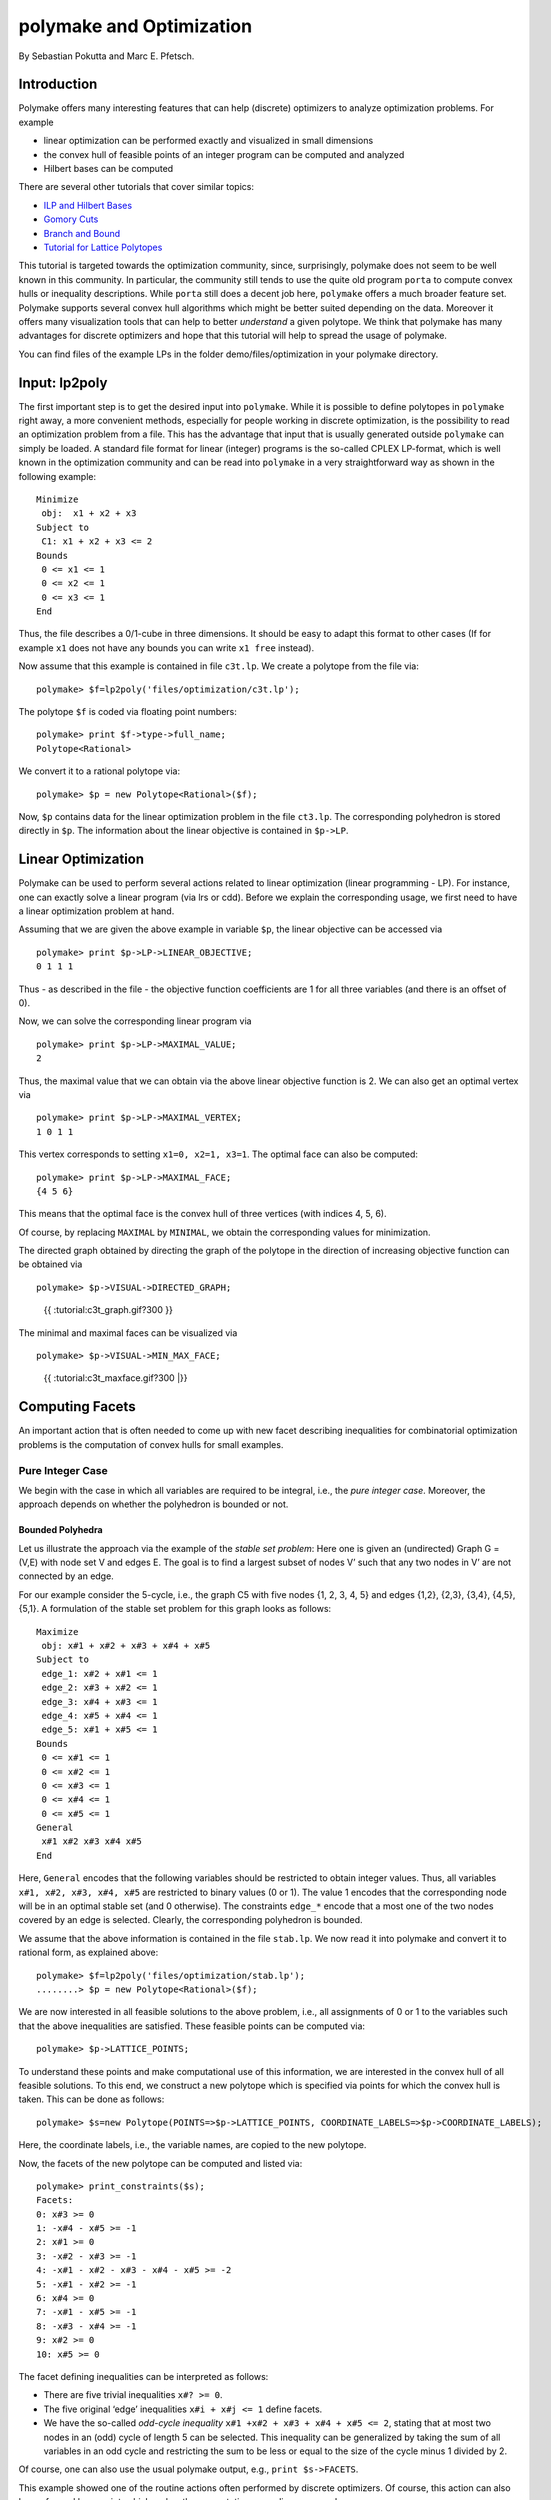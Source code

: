 .. -*- coding: utf-8 -*-
.. escape-backslashes
.. default-role:: math


polymake and Optimization
=========================

By Sebastian Pokutta and Marc E. Pfetsch.

Introduction
------------

Polymake offers many interesting features that can help (discrete)
optimizers to analyze optimization problems. For example

-  linear optimization can be performed exactly and visualized in small
   dimensions

-  the convex hull of feasible points of an integer program can be
   computed and analyzed

-  Hilbert bases can be computed

There are several other tutorials that cover similar topics:

-  `ILP and Hilbert Bases <ilp_and_hilbertbases>`__

-  `Gomory Cuts <empty/michaels_tutorial2>`__

-  `Branch and Bound <empty/michaels_tutorial>`__

-  `Tutorial for Lattice Polytopes <lattice_polytopes_tutorial>`__

This tutorial is targeted towards the optimization community, since,
surprisingly, polymake does not seem to be well known in this community.
In particular, the community still tends to use the quite old program
``porta`` to compute convex hulls or inequality descriptions. While
``porta`` still does a decent job here, ``polymake`` offers a much
broader feature set. Polymake supports several convex hull algorithms
which might be better suited depending on the data. Moreover it offers
many visualization tools that can help to better *understand* a given
polytope. We think that polymake has many advantages for discrete
optimizers and hope that this tutorial will help to spread the usage of
polymake.

You can find files of the example LPs in the folder
demo/files/optimization in your polymake directory.

Input: lp2poly
--------------

The first important step is to get the desired input into ``polymake``.
While it is possible to define polytopes in ``polymake`` right away, a
more convenient methods, especially for people working in discrete
optimization, is the possibility to read an optimization problem from a
file. This has the advantage that input that is usually generated
outside ``polymake`` can simply be loaded. A standard file format for
linear (integer) programs is the so-called CPLEX LP-format, which is
well known in the optimization community and can be read into
``polymake`` in a very straightforward way as shown in the following
example:

::

   Minimize
    obj:  x1 + x2 + x3
   Subject to
    C1: x1 + x2 + x3 <= 2
   Bounds
    0 <= x1 <= 1
    0 <= x2 <= 1
    0 <= x3 <= 1
   End

Thus, the file describes a 0/1-cube in three dimensions. It should be
easy to adapt this format to other cases (If for example ``x1`` does not
have any bounds you can write ``x1 free`` instead).

Now assume that this example is contained in file ``c3t.lp``. We create
a polytope from the file via:


::

    polymake> $f=lp2poly('files/optimization/c3t.lp');

The polytope ``$f`` is coded via floating point numbers:


::

    polymake> print $f->type->full_name;
    Polytope<Rational>




We convert it to a rational polytope via:


::

    polymake> $p = new Polytope<Rational>($f);

Now, ``$p`` contains data for the linear optimization problem in the
file ``ct3.lp``. The corresponding polyhedron is stored directly in
``$p``. The information about the linear objective is contained in
``$p->LP``.

Linear Optimization
-------------------

Polymake can be used to perform several actions related to linear
optimization (linear programming - LP). For instance, one can exactly
solve a linear program (via lrs or cdd). Before we explain the
corresponding usage, we first need to have a linear optimization problem
at hand.

Assuming that we are given the above example in variable ``$p``, the
linear objective can be accessed via


::

    polymake> print $p->LP->LINEAR_OBJECTIVE;
    0 1 1 1




Thus - as described in the file - the objective function coefficients
are 1 for all three variables (and there is an offset of 0).

Now, we can solve the corresponding linear program via


::

    polymake> print $p->LP->MAXIMAL_VALUE;
    2




Thus, the maximal value that we can obtain via the above linear
objective function is 2. We can also get an optimal vertex via


::

    polymake> print $p->LP->MAXIMAL_VERTEX;
    1 0 1 1




This vertex corresponds to setting ``x1=0, x2=1, x3=1``. The optimal
face can also be computed:


::

    polymake> print $p->LP->MAXIMAL_FACE;
    {4 5 6}




This means that the optimal face is the convex hull of three vertices
(with indices 4, 5, 6).

Of course, by replacing ``MAXIMAL`` by ``MINIMAL``, we obtain the
corresponding values for minimization.

The directed graph obtained by directing the graph of the polytope in
the direction of increasing objective function can be obtained via


::

    polymake> $p->VISUAL->DIRECTED_GRAPH;


.. raw:: html

    <!--
    polymake for andrew
    Thu Mar 28 11:14:51 2019
    c3t
    -->
    
    
    <html>
       <head>
          <title>c3t</title>
          <style>
    /*
    // COMMON_CODE_BLOCK_BEGIN
    */
             html{overflow: scroll;}
             body { font-family: Arial, Helvetica, sans-serif}
             strong{font-size: 18px;}
             canvas { z-index: 8; }
             input[type='range'] {}
             input[type='radio'] {margin-left:0;}
             input[type='checkbox'] {margin-right:7px; margin-left: 0px; padding-left:0px;}
             .group{padding-bottom: 40px;}
             .settings * {z-index: 11; }
             .settings{z-index: 10; margin-left: 30px; display: none; width: 14em; height: 90%; border: solid 1px silver; padding: 2px; overflow-y: scroll; background-color: white }
             .indented{margin-left: 20px; margin-top: 15px; padding-bottom: 0px;} 
             .shownObjectsList{overflow: auto; max-width: 150px; max-height: 150px;}
             .showSettingsButton{display: block; z-index: 12; position: absolute }
             .hideSettingsButton{display: none; z-index: 12; position: absolute; opacity: 0.5}
             .resetButton{margin-top: 20px;}
             button{margin-left: 0;}
             img{cursor: pointer;}
             .suboption{padding-top: 30px;}
             .transparency{display: none;}
             .labelsCheckbox{margin-top: 10px;}
    
    
             input[type=range] {
               -webkit-appearance: none;
               padding:0; 
               width:90%; 
               margin-left: auto;
               margin-right: auto;
               margin-top: 20px;
               display: block;	
             }
             input[type=range]:focus {
               outline: none;
             }
             input[type=range]::-webkit-slider-runnable-track {
               height: 4px;
               cursor: pointer;
               animate: 0.2s;
               box-shadow: 0px 0px 0px #000000;
               background: #E3E3E3;
               border-radius: 0px;
               border: 0px solid #000000;
             }
             input[type=range]::-webkit-slider-thumb {
               box-shadow: 1px 1px 2px #B8B8B8;
               border: 1px solid #ABABAB;
               height: 13px;
               width: 25px;
               border-radius: 20px;
               background: #E0E0E0;
               cursor: pointer;
               -webkit-appearance: none;
               margin-top: -5px;
             }
             input[type=range]:focus::-webkit-slider-runnable-track {
               background: #E3E3E3;
             }
             input[type=range]::-moz-range-track {
               height: 4px;
               cursor: pointer;
               animate: 0.2s;
               box-shadow: 0px 0px 0px #000000;
               background: #E3E3E3;
               border-radius: 0px;
               border: 0px solid #000000;
             }
             input[type=range]::-moz-range-thumb {
               box-shadow: 1px 1px 2px #B8B8B8;
               border: 1px solid #ABABAB;
               height: 13px;
               width: 25px;
               border-radius: 20px;
               background: #E0E0E0;
               cursor: pointer;
             }
             input[type=range]::-ms-track {
               height: 4px;
               cursor: pointer;
               animate: 0.2s;
               background: transparent;
               border-color: transparent;
               color: transparent;
             }
             input[type=range]::-ms-fill-lower {
               background: #E3E3E3;
               border: 0px solid #000000;
               border-radius: 0px;
               box-shadow: 0px 0px 0px #000000;
             }
             input[type=range]::-ms-fill-upper {
               background: #E3E3E3;
               border: 0px solid #000000;
               border-radius: 0px;
               box-shadow: 0px 0px 0px #000000;
             }
             input[type=range]::-ms-thumb {
               box-shadow: 1px 1px 2px #B8B8B8;
               border: 1px solid #ABABAB;
               height: 13px;
               width: 25px;
               border-radius: 20px;
               background: #E0E0E0;
               cursor: pointer;
             }
             input[type=range]:focus::-ms-fill-lower {
               background: #E3E3E3;
             }
             input[type=range]:focus::-ms-fill-upper {
               background: #E3E3E3;
             }
    /*
    // COMMON_CODE_BLOCK_END
    */
    		</style>
       </head>
    
    <body>
    
    		<div id='settings_6' class='settings'>
    			<div class=group id='explode_6'>
    				<strong>Explode</strong>
    				<input id='explodeRange_6' type='range' min=0 max=6 step=0.01 value=0>
    				<div class=indented><input id='explodeCheckbox_6' type='checkbox'>Automatic explosion</div>
    				<div class=suboption>Exploding speed</div>
    				<input id='explodingSpeedRange_6' type='range' min=0 max=0.5 step=0.001 value=0.05>
    			</div>
    
    			
    			<div class=group id='transparency_6' class='transparency'>
    				<strong>Transparency</strong>
    				<input id='transparencyRange_6' type='range' min=0 max=1 step=0.01 value=0>
    			</div>
    			
    			<div class=group id='rotation_6'>
    				<strong>Rotation</strong>
    				<div class=indented>
    					<div><input type='checkbox' id='changeRotationX_6'> x-axis</div>
    					<div><input type='checkbox' id='changeRotationY_6'> y-axis</div>
    					<div><input type='checkbox' id='changeRotationZ_6'> z-axis</div>
    					<button id='resetButton_6' class='resetButton' >Reset</button>
    				</div>
    
    				<div class=suboption>Rotation speed</div>
    				<input id='rotationSpeedRange_6' type='range' min=0 max=5 step=0.01 value=2>
    
    			</div>
    
    
    			<div class=group id='display_6'>
    				<strong>Display</strong>
    				<div class=indented>
    					<div id='shownObjectsList_6' class='shownObjectsList'></div>
    					<div class='labelsCheckbox'><input type='checkbox' id='labelsCheckboxInput_6' checked>Labels</div>
    				</div>
    			</div>
    
    
    			<div class=group id='svg_6'>
    				<strong>SVG</strong>
    				<div class=indented>
    					<form>
    						<input type="radio" name='screenshotMode' value='download' id='download_6' checked> Download<br>
    						<input type="radio" name='screenshotMode' value='tab' id='tab_6' > New tab<br>
    					</form>
    					<button id='takeScreenshot_6'>Screenshot</button>
    				</div>
    			</div>
    
    		</div>	<!-- end of settings -->
    		<img id='hideSettingsButton_6' style="display: none" class='hideSettingsButton' src='/kernelspecs/polymake/close.svg' width=20px">
    		<img id='showSettingsButton_6' class='showSettingsButton' src='/kernelspecs/polymake/menu.svg' width=20px">
    <div id="model14578961617"></div>
    
    <script>
    requirejs.config({
      paths: {
        three: '/kernelspecs/polymake/three',
        Detector: '/kernelspecs/polymake/Detector',
        SVGRenderer: '/kernelspecs/polymake/SVGRenderer',
        CanvasRenderer: '/kernelspecs/polymake/CanvasRenderer',
        Projector: '/kernelspecs/polymake/Projector',
        TrackballControls: '/kernelspecs/polymake/TrackballControls'
      },
      shim: {
        'three':
        {
          exports: 'THREE'
        },
        'Detector':
        {
          deps: [ 'three' ],
          exports: 'Detector'
        },
        'SVGRenderer':
        {
          deps: [ 'three' ],
          exports: 'THREE.SVGRenderer'
        },
        'CanvasRenderer':
        {
          deps: [ 'three' ],
          exports: 'THREE.CanvasRenderer'
        },
        'Projector':
        {
          deps: [ 'three' ],
          exports: 'THREE.Projector'
        },
        'TrackballControls':
        {
          deps: [ 'three' ],
          exports: 'THREE.TrackballControls'
        }
      }
    });
    require(['three'],function(THREE){
        window.THREE = THREE;
      require(['Detector','SVGRenderer','CanvasRenderer','Projector','TrackballControls'],function(Detector,SVGRenderer,CanvasRenderer,Projector,TrackballControls){
          THREE.SVGRenderer = SVGRenderer;
          THREE.CanvasRenderer = CanvasRenderer;
          THREE.Projector = Projector;
          THREE.TrackballControls = TrackballControls;
    
    // COMMON_CODE_BLOCK_BEGIN
    	var foldable = false;
       var container = document.getElementById( 'model14578961617' );
       var renderer = Detector.webgl? new THREE.WebGLRenderer({antialias: true}): new THREE.CanvasRenderer({antialias: true});
    	var svgRenderer = new THREE.SVGRenderer({antialias: true});
                var box = document.getElementsByClassName( 'output_subarea' )[0];
             var notebook = document.getElementById( 'notebook_panel' );
    
       var width = box.clientWidth - 25;
       var height = notebook.clientHeight * 0.8;
       renderer.setSize(width, height);
       svgRenderer.setSize(width, height);
       renderer.setClearColor(0xFFFFFF, 1);
       svgRenderer.setClearColor(0xFFFFFF, 1);
    
       container.appendChild(renderer.domElement);
    
       var scene = new THREE.Scene();
       var camera = new THREE.PerspectiveCamera(75, width/height, 0.1, 1000);
    
       var renderid;
    
       camera.position.set(0, 0, 5);
       camera.lookAt(0, 0, 0);
       camera.up.set(0, 1, 0);
    
       // class to allow move points together with labels and spheres
       var PMPoint = function (x,y,z) {
          this.vector = new THREE.Vector3(x,y,z);
          this.sprite = null;
          this.sphere = null;
       }
       PMPoint.prototype.makelabel = function(label) {
          this.sprite = textSprite( label );
          this.sprite.position.copy(this.vector);
       }
       PMPoint.prototype.makesphere = function(radius,material) {
          this.sphere = new THREE.Mesh(new THREE.SphereGeometry(radius), material);
          this.sphere.position.copy(this.vector);
       }
    
       PMPoint.prototype.setX = function(x) {
          this.vector.setX(x);
          if (this.sprite) {
             this.sprite.position.setX(x);
          }
          if (this.sphere) {
             this.sphere.position.setX(x);
          }
       };
       PMPoint.prototype.setY = function(y) {
          this.vector.setY(y);
          if (this.sprite) {
             this.sprite.position.setY(y);
          }
          if (this.sphere) {
             this.sphere.position.setY(y);
          }
       };
       PMPoint.prototype.setZ = function(z) {
          this.vector.setZ(z);
          if (this.sprite) {
             this.sprite.position.setZ(z);
          }
          if (this.sphere) {
             this.sphere.position.setZ(z);
          }
       };
       PMPoint.prototype.set = function(x,y,z) {
          this.vector.set(x,y,z);
          if (this.sprite) {
             this.sprite.position.set(x,y,z);
          }
          if (this.sphere) {
             this.sphere.position.set(x,y,z);
          }
       };
       PMPoint.prototype.add = function(o) {
          if (this.sprite) {
             o.add(this.sprite);
          }
          if (this.sphere) {
             o.add(this.sphere);
          }
       };
    
    
       var controls = new THREE.TrackballControls(camera, container);
    	controls.zoomSpeed = 0.2;
    	controls.rotateSpeed = 4;
    
       var all_objects = [];
       var centroids = [];
       // select the target node
       var target = document.querySelector('#model14578961617');
    
       // create an observer instance
       var observer = new MutationObserver(function(mutations) {
          mutations.forEach(function(mutation) {
             if (mutation.removedNodes && mutation.removedNodes.length > 0) {
                cancelAnimationFrame(renderId);
                observer.disconnect();
                console.log("cancelled frame "+renderId);
             }
          });
       });
    
       // configuration of the observer:
       var config = { childList: true, characterData: true }
    
       // pass in the target node, as well as the observer options
       while (target) {
          if (target.className=="output") {
             observer.observe(target, config);
             break;
          }
          target = target.parentNode;
       }
    
    // COMMON_CODE_BLOCK_END
    
       var objectnames = ["c3t","GRAPH directed with LP unnamed#0"];
       var obj = new THREE.Object3D();
       var allpoints = [];
       allpoints.push(new PMPoint(0, 0, 1));
       allpoints.push(new PMPoint(1, 0, 0));
       allpoints.push(new PMPoint(0, 0, 0));
       allpoints.push(new PMPoint(0, 1, 0));
       allpoints.push(new PMPoint(1, 1, 0));
       allpoints.push(new PMPoint(1, 0, 1));
       allpoints.push(new PMPoint(0, 1, 1));
    
       <!-- Vertex style -->
       var points_material = new THREE.MeshBasicMaterial ( {color: 0xFF0000, } );
    
       points_material.side = THREE.DoubleSide;
       points_material.transparent = true;
    
       <!-- POINTS -->
       allpoints[0].makesphere(0.02,points_material);
       allpoints[1].makesphere(0.02,points_material);
       allpoints[2].makesphere(0.02,points_material);
       allpoints[3].makesphere(0.02,points_material);
       allpoints[4].makesphere(0.02,points_material);
       allpoints[5].makesphere(0.02,points_material);
       allpoints[6].makesphere(0.02,points_material);
       allpoints[0].makelabel("0");
       allpoints[1].makelabel("1");
       allpoints[2].makelabel("2");
       allpoints[3].makelabel("3");
       allpoints[4].makelabel("4");
       allpoints[5].makelabel("5");
       allpoints[6].makelabel("6");
    
       for (index = 0; index < allpoints.length; ++index) {
          allpoints[index].add(obj);
       }
       var faces = new THREE.Geometry();
    
       <!-- VERTICES -->
       faces.vertices.push(allpoints[0].vector);
       faces.vertices.push(allpoints[1].vector);
       faces.vertices.push(allpoints[2].vector);
       faces.vertices.push(allpoints[3].vector);
       faces.vertices.push(allpoints[4].vector);
       faces.vertices.push(allpoints[5].vector);
       faces.vertices.push(allpoints[6].vector);
    
       centroids.push(computeCentroid(faces));
    
       <!-- Facet style -->
       var faces_material = new THREE.MeshBasicMaterial ( {color: 0x77EC9E, transparent: true, opacity: 1, side: THREE.DoubleSide , depthWrite: true, depthTest: true, } );
    
       faces_material.side = THREE.DoubleSide;
       faces_material.transparent = true;
    
       <!-- FACETS --> 
       faces.faces.push(new THREE.Face3(5, 4, 6, undefined, undefined, 0));
    
       faces.faces.push(new THREE.Face3(6, 3, 2, undefined, undefined, 0));
       faces.faces.push(new THREE.Face3(6, 2, 0, undefined, undefined, 0));
    
       faces.faces.push(new THREE.Face3(1, 4, 5, undefined, undefined, 0));
    
       faces.faces.push(new THREE.Face3(5, 0, 2, undefined, undefined, 0));
       faces.faces.push(new THREE.Face3(5, 2, 1, undefined, undefined, 0));
    
       faces.faces.push(new THREE.Face3(6, 4, 3, undefined, undefined, 0));
    
       faces.faces.push(new THREE.Face3(3, 4, 1, undefined, undefined, 0));
       faces.faces.push(new THREE.Face3(3, 1, 2, undefined, undefined, 0));
    
       faces.faces.push(new THREE.Face3(5, 6, 0, undefined, undefined, 0));
    
    
       faces.computeFaceNormals();
       faces.computeVertexNormals();
    
       var object = new THREE.Mesh(faces, faces_material);
       obj.add(object);
    
       scene.add(obj);
       all_objects.push(obj);
    
       var obj = new THREE.Object3D();
       var allpoints = [];
       allpoints.push(new PMPoint(0, 0, 1));
       allpoints.push(new PMPoint(1, 0, 0));
       allpoints.push(new PMPoint(0, 0, 0));
       allpoints.push(new PMPoint(0, 1, 0));
       allpoints.push(new PMPoint(1, 1, 0));
       allpoints.push(new PMPoint(1, 0, 1));
       allpoints.push(new PMPoint(0, 1, 1));
    
       for (index = 0; index < allpoints.length; ++index) {
          allpoints[index].add(obj);
       }
       <!-- Edge style -->
       var line_material = new THREE.LineBasicMaterial ( {color: 0x000000, linewidth: 1.5, } );
    
       line_material.side = THREE.DoubleSide;
       line_material.transparent = true;
    
       <!-- EDGES -->
       var length = allpoints[5].vector.distanceTo(allpoints[0].vector)-allpoints[5].sphere.geometry.parameters.radius;
       var direction = allpoints[5].vector.clone()
       direction.sub(allpoints[0].vector)
       direction.normalize();
       var line = new THREE.ArrowHelper(direction, allpoints[0].vector, length, 0x000000, 0.2*length, 0.07);
    	obj.add(line);
       var length = allpoints[6].vector.distanceTo(allpoints[0].vector)-allpoints[6].sphere.geometry.parameters.radius;
       var direction = allpoints[6].vector.clone()
       direction.sub(allpoints[0].vector)
       direction.normalize();
       var line = new THREE.ArrowHelper(direction, allpoints[0].vector, length, 0x000000, 0.2*length, 0.07);
    	obj.add(line);
       var length = allpoints[4].vector.distanceTo(allpoints[1].vector)-allpoints[4].sphere.geometry.parameters.radius;
       var direction = allpoints[4].vector.clone()
       direction.sub(allpoints[1].vector)
       direction.normalize();
       var line = new THREE.ArrowHelper(direction, allpoints[1].vector, length, 0x000000, 0.2*length, 0.07);
    	obj.add(line);
       var length = allpoints[5].vector.distanceTo(allpoints[1].vector)-allpoints[5].sphere.geometry.parameters.radius;
       var direction = allpoints[5].vector.clone()
       direction.sub(allpoints[1].vector)
       direction.normalize();
       var line = new THREE.ArrowHelper(direction, allpoints[1].vector, length, 0x000000, 0.2*length, 0.07);
    	obj.add(line);
       var length = allpoints[0].vector.distanceTo(allpoints[2].vector)-allpoints[0].sphere.geometry.parameters.radius;
       var direction = allpoints[0].vector.clone()
       direction.sub(allpoints[2].vector)
       direction.normalize();
       var line = new THREE.ArrowHelper(direction, allpoints[2].vector, length, 0x000000, 0.2*length, 0.07);
    	obj.add(line);
       var length = allpoints[1].vector.distanceTo(allpoints[2].vector)-allpoints[1].sphere.geometry.parameters.radius;
       var direction = allpoints[1].vector.clone()
       direction.sub(allpoints[2].vector)
       direction.normalize();
       var line = new THREE.ArrowHelper(direction, allpoints[2].vector, length, 0x000000, 0.2*length, 0.07);
    	obj.add(line);
       var length = allpoints[3].vector.distanceTo(allpoints[2].vector)-allpoints[3].sphere.geometry.parameters.radius;
       var direction = allpoints[3].vector.clone()
       direction.sub(allpoints[2].vector)
       direction.normalize();
       var line = new THREE.ArrowHelper(direction, allpoints[2].vector, length, 0x000000, 0.2*length, 0.07);
    	obj.add(line);
       var length = allpoints[4].vector.distanceTo(allpoints[3].vector)-allpoints[4].sphere.geometry.parameters.radius;
       var direction = allpoints[4].vector.clone()
       direction.sub(allpoints[3].vector)
       direction.normalize();
       var line = new THREE.ArrowHelper(direction, allpoints[3].vector, length, 0x000000, 0.2*length, 0.07);
    	obj.add(line);
       var length = allpoints[6].vector.distanceTo(allpoints[3].vector)-allpoints[6].sphere.geometry.parameters.radius;
       var direction = allpoints[6].vector.clone()
       direction.sub(allpoints[3].vector)
       direction.normalize();
       var line = new THREE.ArrowHelper(direction, allpoints[3].vector, length, 0x000000, 0.2*length, 0.07);
    	obj.add(line);
       scene.add(obj);
       all_objects.push(obj);
    
    // COMMON_CODE_BLOCK_BEGIN
    var xRotationEnabled = false;
    var yRotationEnabled = false;
    var zRotationEnabled = false;
    var rotationSpeedFactor = 1;
    var settingsShown = false;
    var labelsShown = true;
    var intervals = [];
    var timeouts = [];
    var explodingSpeed = 0.05;
    var explodeScale = 0;
    var XMLS = new XMLSerializer();
    var svgElement;
    var renderId;
    
    	var render = function () {
    
    		renderId = requestAnimationFrame(render);
    
    //		comment in for automatic explosion
    //		explode(updateFactor());
    
    		var phi = 0.02 * rotationSpeedFactor;
    
    		if (xRotationEnabled){
    			scene.rotation.x += phi;
    		}
    		if(yRotationEnabled){
    			scene.rotation.y += phi;
    		}
    		if(zRotationEnabled){
    			scene.rotation.z += phi;
    		}
    
    		controls.update();
    		renderer.render(scene, camera);
    	};
    
    	render();
    
    	function computeCentroid(geom) {
    		centroid = new THREE.Vector3();
    		geom.vertices.forEach(function(v) {
    			centroid.add(v);			
    		});
    		centroid.divideScalar(geom.vertices.length);
    		return centroid;
    	}
    
    	function changeTransparency(event){
    		var opacity = 1-Number(event.currentTarget.value);
    		for (var i=0; i<all_objects.length; i++){
    			for (var j=0; j<all_objects[i].children.length; j++){
    				if (all_objects[i].children[j].material.type == "MultiMaterial") {
    					for (var k=0; k<all_objects[i].children[j].material.materials.length; k++){
    						all_objects[i].children[j].material.materials[k].opacity = opacity;
    						all_objects[i].children[j].material.materials[k].depthWrite = opacity < 0.5 ? false : true;
    						all_objects[i].children[j].material.materials[k].depthTest = opacity < 0.5 ? false : true;
    					}
    				} else if (all_objects[i].children[j].material.transparent && 
    							  all_objects[i].children[j].material.type == "MeshBasicMaterial" &&
    							  all_objects[i].children[j].geometry.type == "Geometry"){
    					all_objects[i].children[j].material.opacity = opacity;
    					all_objects[i].children[j].material.depthWrite = opacity < 0.5 ? false : true;
    					all_objects[i].children[j].material.depthTest = opacity < 0.5 ? false : true;
    				}
    			}
    		}
    	}
    
    	function changeRotationX(event){
    		xRotationEnabled = event.currentTarget.checked;
    	}	
    
    	function changeRotationY(event){
    		yRotationEnabled = event.currentTarget.checked;
    	}	
    
    	function changeRotationZ(event){
    		zRotationEnabled = event.currentTarget.checked;
    	}	
    
    
    	function changeRotationSpeedFactor(event){
    		rotationSpeedFactor = Number(event.currentTarget.value);
    	}
    
    	function resetScene(){
    		scene.rotation.set(0,0,0);
    		camera.position.set(0,0,5);
    		camera.up.set(0,1,0);
    	}
    
    	function showSettings(event){
    		event.currentTarget.style.display = 'none';
    		document.getElementById('settings_6').style.position = 'absolute';
    		document.getElementById('settings_6').style.display = 'block';
    		document.getElementById('showSettingsButton_6').style.display = 'none';
    		document.getElementById('hideSettingsButton_6').style.display = 'block';
    		settingsShown = true;
    	}
    
    	function hideSettings(event){
    		event.currentTarget.style.display = 'none';
    		document.getElementById('settings_6').style.display = 'none';
    		document.getElementById('hideSettingsButton_6').style.display = 'none';
    		document.getElementById('showSettingsButton_6').style.display = 'block';
    		settingsShown = false;
    	}
    
    
    
    	var pos = 150* Math.PI;
    
    	function updateFactor() {
    		pos++;
    		return Math.sin(.01*pos)+1;
    	}
    
    	function makelabel(message, x, y, z, params) {
    		var spritey = textSprite( message, params );
    		spritey.position.set(x, y, z);
    		obj.add(spritey);
    	}
    
    	function textSprite(message, parameters)
    	{
    		if ( parameters === undefined ) parameters = {};
    
    		var fontface = "Helvetica";
    
    		var fontsize = parameters.hasOwnProperty("fontsize") ? 
    			parameters["fontsize"] : 18;
    		fontsize = fontsize*10;
    
    		var canvas = document.createElement('canvas');
    		var size = 1024;
    		canvas.width = size;
    		canvas.height = size;
    		var context = canvas.getContext('2d');
    		context.font = fontsize + "px " + fontface;
    
    		// text color
    		context.fillStyle = "rgba(0, 0, 0, 1.0)";
    
    		context.fillText(message, size/2, size/2);
    
    		// canvas contents will be used for a texture
    		var texture = new THREE.Texture(canvas);
    		texture.needsUpdate = true;
    
    		var spriteMaterial = new THREE.SpriteMaterial(
    			{map: texture, useScreenCoordinates: false});
    		var sprite = new THREE.Sprite(spriteMaterial);
    		return sprite;
    	}
    
    	function takeSvgScreenshot(){
    		if (labelsShown){
    			hideLabels();
    		}
    		svgRenderer.render(scene,camera);
    		svgElement = XMLS.serializeToString(svgRenderer.domElement);
    		
    		if (labelsShown){
    			displayLabels();
    		}
    
    		if (document.getElementById('tab_6').checked){
    			//show in new tab
    			var myWindow = window.open("","");
    			myWindow.document.body.innerHTML = svgElement;
    		} else{
    			// download svg file 
    			download("screenshot.svg", svgElement);
    		}
    	}
    		
    
    	function showOrHideObject(event){
    		var nr = Number(event.currentTarget.name);
    		all_objects[nr].visible = event.currentTarget.checked;
    	}
    
    	function displayOrHideOptionsRecursive( obj ) {
    		for (var j=0; j<obj.children.length; j++) {
    			var child = obj.children[j];
    			if (child.material===undefined && child) {
    				displayOrHideOptionsRecursive( child );
    			} else {
    				if (child.material.type == "MultiMaterial") {
    					for (var k=0; k<child.material.materials.length; k++) {
    						if (child.material.materials[k].transparent) {
    							document.getElementById('transparency_6').style.display = 'block';
    							document.getElementById('transparencyRange_6').value = 1 - 
    								child.material.materials[k].opacity;
    							return;
    						}
    					}
    				} else if (	child.material.transparent && 
    								child.material.type == "MeshBasicMaterial" &&
    								child.geometry.type == "Geometry"){
    					document.getElementById('transparency_6').style.display = 'block';
    					return;
    				}
    			}
    		}
    	}
    
    	function displayOrHideOptions() {
    		for (var i=0; i<all_objects.length; i++) {
    			var obj = all_objects[i];
    			displayOrHideOptionsRecursive( obj );
    		}
    	}
    
    	displayOrHideOptions()
    
    
    
    
    // ---------------------- EXPLOSION ------------------------------------------------
    // ---------------------------------------------------------------------------------
    
    	function explode(factor) {
    		var obj, c;
    		var c0 = centroids[0];
    		for (var i = 0; i<centroids.length; ++i) {
    			c = centroids[i];
    			obj = all_objects[all_objects.length - centroids.length + i];
    			obj.position.set(c.x*factor, c.y*factor, c.z*factor);
    		}	
    	}
    
    	function triggerExplode(event){
    		explodeScale = Number(event.currentTarget.value);
    		explode(explodeScale);
    	}
    
    	function setExplodingSpeed(event){
    		explodingSpeed = Number(event.currentTarget.value);
    	}
    
    	function triggerAutomaticExplode(event){
    		if (event.currentTarget.checked){
    			startExploding();
    		} else {
    			clearIntervals();
    		}	
    	}
    
    	function startExploding(){
    		intervals.push(setInterval(explodingInterval, 25));
    	}
    
    
    	function explodingInterval(){
    		explodeScale += explodingSpeed;
    		if (explodeScale <= 6){ 
    			explode(explodeScale);
    		}
    		else{
    			explode(6);
    			explodeScale = 6;
    			clearIntervals();
    			timeouts.push(setTimeout(startUnexploding, 3000));
    		}
    		document.getElementById('explodeRange_6').value = explodeScale;
    	}
    
    
    	function startUnexploding(){
    		intervals.push(setInterval(unexplodingInterval, 25));
    	}
    
    	function unexplodingInterval(){
    		explodeScale -= explodingSpeed;
    		if (explodeScale >= 0){	
    			explode(explodeScale);
    		}
    		else {
    			explode(0);
    			explodeScale = 0;
    			clearIntervals();
    			timeouts.push(setTimeout(startExploding, 3000));
    		}
    		document.getElementById('explodeRange_6').value = explodeScale;
    	}
    
    	function clearIntervals(){
    		intervals.forEach(function(interval){
    			clearInterval(interval);
    		});
    		intervals = [];
    		timeouts.forEach(function(timeout){
    			clearTimeout(timeout);
    		});
    		timeouts = [];
    	}
    
    			
    
    	// append checkboxes for displaying or hiding objects
    	var shownObjectsList = document.getElementById('shownObjectsList_6');
    	for (var i=0; i<all_objects.length; i++){
    		var objNode = document.createElement('span');
    		objNode.innerHTML = objectnames[i] + '<br>';
    		var checkbox = document.createElement('input');
    		checkbox.type = 'checkbox';
    		checkbox.checked = true;
    		checkbox.name = String(i);
    		checkbox.onchange = showOrHideObject;
    		shownObjectsList.appendChild(checkbox);
    		shownObjectsList.appendChild(objNode);
    	}
    
    	function displayLabels(){
    		for (var i=0; i<all_objects.length; i++){
    			for (var j=0; j<all_objects[i].children.length; j++){
    				var child = all_objects[i].children[j];
    				if (child.type == 'Sprite'){
    					child.visible = true;
    				}
    			}
    		}
    	}
    
    	function hideLabels(){
    		for (var i=0; i<all_objects.length; i++){
    			for (var j=0; j<all_objects[i].children.length; j++){
    				var child = all_objects[i].children[j];
    				if (child.type == 'Sprite'){
    					child.visible = false;
    				}
    			}
    		}
    	}
    
    	function displayOrHideLabels(event){
    		if (event.currentTarget.checked){
    			displayLabels();
    			labelsShown = true;
    		} else {
    			hideLabels();
    			labelsShown = false;
    		}
    	}
    
    	function download(filename, text) {
    	  var element = document.createElement('a');
    	  element.setAttribute('href', 'data:text/plain;charset=utf-8,' + encodeURIComponent(text));
    	  element.setAttribute('download', filename);
    
    	  element.style.display = 'none';
    	  document.body.appendChild(element);
    
    	  element.click();
    
    	  document.body.removeChild(element);
    	}
    
    var tempobj;
    tempobj = document.getElementById('explodeRange_6');
    if (tempobj) {
       tempobj.oninput = triggerExplode;
       document.getElementById('explodeCheckbox_6').onchange = triggerAutomaticExplode;
       document.getElementById('explodingSpeedRange_6').oninput = setExplodingSpeed;
    }
    tempobj = document.getElementById('foldRange_6');
    if (tempobj) {
       tempobj.oninput = fold;
    }
    document.getElementById('transparencyRange_6').oninput = changeTransparency;
    document.getElementById('changeRotationX_6').onchange = changeRotationX;
    document.getElementById('changeRotationY_6').onchange = changeRotationY;
    document.getElementById('changeRotationZ_6').onchange = changeRotationZ;
    document.getElementById('resetButton_6').onclick = resetScene;
    document.getElementById('rotationSpeedRange_6').oninput = changeRotationSpeedFactor;
    document.getElementById('labelsCheckboxInput_6').onchange = displayOrHideLabels;
    document.getElementById('takeScreenshot_6').onclick = takeSvgScreenshot;
    document.getElementById('showSettingsButton_6').onclick = showSettings;
    document.getElementById('hideSettingsButton_6').onclick = hideSettings;
    
    	
    
    // ------------------ SHORTCUTS --------------------------------------------
    // -------------------------------------------------------------------------
    
    /**
     * http://www.openjs.com/scripts/events/keyboard_shortcuts/
     * Version : 2.01.B
     * By Binny V A
     * License : BSD
     */
    shortcut = {
    	'all_shortcuts':{},//All the shortcuts are stored in this array
    	'add': function(shortcut_combination,callback,opt) {
    		//Provide a set of default options
    		var default_options = {
    			'type':'keydown',
    			'propagate':false,
    			'disable_in_input':false,
    			'target':document,
    			'keycode':false
    		}
    		if(!opt) opt = default_options;
    		else {
    			for(var dfo in default_options) {
    				if(typeof opt[dfo] == 'undefined') opt[dfo] = default_options[dfo];
    			}
    		}
    
    		var ele = opt.target;
    		if(typeof opt.target == 'string') ele = document.getElementById(opt.target);
    		var ths = this;
    		shortcut_combination = shortcut_combination.toLowerCase();
    
    		//The function to be called at keypress
    		var func = function(e) {
    			e = e || window.event;
    			
    			if(opt['disable_in_input']) { //Don't enable shortcut keys in Input, Textarea fields
    				var element;
    				if(e.target) element=e.target;
    				else if(e.srcElement) element=e.srcElement;
    				if(element.nodeType==3) element=element.parentNode;
    
    				if(element.tagName == 'INPUT' || element.tagName == 'TEXTAREA') return;
    			}
    	
    			//Find Which key is pressed
    			if (e.keyCode) code = e.keyCode;
    			else if (e.which) code = e.which;
    			var character = String.fromCharCode(code).toLowerCase();
    			
    			if(code == 188) character=","; //If the user presses , when the type is onkeydown
    			if(code == 190) character="."; //If the user presses , when the type is onkeydown
    
    			var keys = shortcut_combination.split("+");
    			//Key Pressed - counts the number of valid keypresses - if it is same as the number of keys, the shortcut function is invoked
    			var kp = 0;
    			
    			//Work around for stupid Shift key bug created by using lowercase - as a result the shift+num combination was broken
    			var shift_nums = {
    				"`":"~",
    				"1":"!",
    				"2":"@",
    				"3":"#",
    				"4":"$",
    				"5":"%",
    				"6":"^",
    				"7":"&",
    				"8":"*",
    				"9":"(",
    				"0":")",
    				"-":"_",
    				"=":"+",
    				";":":",
    				"'":"\"",
    				",":"<",
    				".":">",
    				"/":"?",
    				"\\":"|"
    			}
    			//Special Keys - and their codes
    			var special_keys = {
    				'esc':27,
    				'escape':27,
    				'tab':9,
    				'space':32,
    				'return':13,
    				'enter':13,
    				'backspace':8,
    	
    				'scrolllock':145,
    				'scroll_lock':145,
    				'scroll':145,
    				'capslock':20,
    				'caps_lock':20,
    				'caps':20,
    				'numlock':144,
    				'num_lock':144,
    				'num':144,
    				
    				'pause':19,
    				'break':19,
    				
    				'insert':45,
    				'home':36,
    				'delete':46,
    				'end':35,
    				
    				'pageup':33,
    				'page_up':33,
    				'pu':33,
    	
    				'pagedown':34,
    				'page_down':34,
    				'pd':34,
    	
    				'left':37,
    				'up':38,
    				'right':39,
    				'down':40,
    	
    				'f1':112,
    				'f2':113,
    				'f3':114,
    				'f4':115,
    				'f5':116,
    				'f6':117,
    				'f7':118,
    				'f8':119,
    				'f9':120,
    				'f10':121,
    				'f11':122,
    				'f12':123
    			}
    	
    			var modifiers = { 
    				shift: { wanted:false, pressed:false},
    				ctrl : { wanted:false, pressed:false},
    				alt  : { wanted:false, pressed:false},
    				meta : { wanted:false, pressed:false}	//Meta is Mac specific
    			};
                            
    			if(e.ctrlKey)	modifiers.ctrl.pressed = true;
    			if(e.shiftKey)	modifiers.shift.pressed = true;
    			if(e.altKey)	modifiers.alt.pressed = true;
    			if(e.metaKey)   modifiers.meta.pressed = true;
                            
    			for(var i=0; k=keys[i],i<keys.length; i++) {
    				//Modifiers
    				if(k == 'ctrl' || k == 'control') {
    					kp++;
    					modifiers.ctrl.wanted = true;
    
    				} else if(k == 'shift') {
    					kp++;
    					modifiers.shift.wanted = true;
    
    				} else if(k == 'alt') {
    					kp++;
    					modifiers.alt.wanted = true;
    				} else if(k == 'meta') {
    					kp++;
    					modifiers.meta.wanted = true;
    				} else if(k.length > 1) { //If it is a special key
    					if(special_keys[k] == code) kp++;
    					
    				} else if(opt['keycode']) {
    					if(opt['keycode'] == code) kp++;
    
    				} else { //The special keys did not match
    					if(character == k) kp++;
    					else {
    						if(shift_nums[character] && e.shiftKey) { //Stupid Shift key bug created by using lowercase
    							character = shift_nums[character]; 
    							if(character == k) kp++;
    						}
    					}
    				}
    			}
    			
    			if(kp == keys.length && 
    						modifiers.ctrl.pressed == modifiers.ctrl.wanted &&
    						modifiers.shift.pressed == modifiers.shift.wanted &&
    						modifiers.alt.pressed == modifiers.alt.wanted &&
    						modifiers.meta.pressed == modifiers.meta.wanted) {
    				callback(e);
    	
    				if(!opt['propagate']) { //Stop the event
    					//e.cancelBubble is supported by IE - this will kill the bubbling process.
    					e.cancelBubble = true;
    					e.returnValue = false;
    	
    					//e.stopPropagation works in Firefox.
    					if (e.stopPropagation) {
    						e.stopPropagation();
    						e.preventDefault();
    					}
    					return false;
    				}
    			}
    		}
    		this.all_shortcuts[shortcut_combination] = {
    			'callback':func, 
    			'target':ele, 
    			'event': opt['type']
    		};
    		//Attach the function with the event
    		if(ele.addEventListener) ele.addEventListener(opt['type'], func, false);
    		else if(ele.attachEvent) ele.attachEvent('on'+opt['type'], func);
    		else ele['on'+opt['type']] = func;
    	},
    
    	//Remove the shortcut - just specify the shortcut and I will remove the binding
    	'remove':function(shortcut_combination) {
    		shortcut_combination = shortcut_combination.toLowerCase();
    		var binding = this.all_shortcuts[shortcut_combination];
    		delete(this.all_shortcuts[shortcut_combination])
    		if(!binding) return;
    		var type = binding['event'];
    		var ele = binding['target'];
    		var callback = binding['callback'];
    
    		if(ele.detachEvent) ele.detachEvent('on'+type, callback);
    		else if(ele.removeEventListener) ele.removeEventListener(type, callback, false);
    		else ele['on'+type] = false;
    	}
    }
    
    shortcut.add("Alt+Left",function() {
    	var event = new Event('click');
    	if (settingsShown){
    		document.getElementById('hideSettingsButton_6').dispatchEvent(event);
    	} else{
    		document.getElementById('showSettingsButton_6').dispatchEvent(event);
    	}
    });
    
    if (foldable) moveToBaryCenter();
    
    
    });});
    // COMMON_CODE_BLOCK_END
    </script>
    
    </body>
    </html>



.. figure:: attachment:c3t_graph.gif
   :alt: {{ :tutorial:c3t_graph.gif?300 }}

   {{ :tutorial:c3t_graph.gif?300 }}

The minimal and maximal faces can be visualized via


::

    polymake> $p->VISUAL->MIN_MAX_FACE;


.. raw:: html

    <!--
    polymake for andrew
    Thu Mar 28 11:14:58 2019
    c3t
    -->
    
    
    <html>
       <head>
          <title>c3t</title>
          <style>
    /*
    // COMMON_CODE_BLOCK_BEGIN
    */
             html{overflow: scroll;}
             body { font-family: Arial, Helvetica, sans-serif}
             strong{font-size: 18px;}
             canvas { z-index: 8; }
             input[type='range'] {}
             input[type='radio'] {margin-left:0;}
             input[type='checkbox'] {margin-right:7px; margin-left: 0px; padding-left:0px;}
             .group{padding-bottom: 40px;}
             .settings * {z-index: 11; }
             .settings{z-index: 10; margin-left: 30px; display: none; width: 14em; height: 90%; border: solid 1px silver; padding: 2px; overflow-y: scroll; background-color: white }
             .indented{margin-left: 20px; margin-top: 15px; padding-bottom: 0px;} 
             .shownObjectsList{overflow: auto; max-width: 150px; max-height: 150px;}
             .showSettingsButton{display: block; z-index: 12; position: absolute }
             .hideSettingsButton{display: none; z-index: 12; position: absolute; opacity: 0.5}
             .resetButton{margin-top: 20px;}
             button{margin-left: 0;}
             img{cursor: pointer;}
             .suboption{padding-top: 30px;}
             .transparency{display: none;}
             .labelsCheckbox{margin-top: 10px;}
    
    
             input[type=range] {
               -webkit-appearance: none;
               padding:0; 
               width:90%; 
               margin-left: auto;
               margin-right: auto;
               margin-top: 20px;
               display: block;	
             }
             input[type=range]:focus {
               outline: none;
             }
             input[type=range]::-webkit-slider-runnable-track {
               height: 4px;
               cursor: pointer;
               animate: 0.2s;
               box-shadow: 0px 0px 0px #000000;
               background: #E3E3E3;
               border-radius: 0px;
               border: 0px solid #000000;
             }
             input[type=range]::-webkit-slider-thumb {
               box-shadow: 1px 1px 2px #B8B8B8;
               border: 1px solid #ABABAB;
               height: 13px;
               width: 25px;
               border-radius: 20px;
               background: #E0E0E0;
               cursor: pointer;
               -webkit-appearance: none;
               margin-top: -5px;
             }
             input[type=range]:focus::-webkit-slider-runnable-track {
               background: #E3E3E3;
             }
             input[type=range]::-moz-range-track {
               height: 4px;
               cursor: pointer;
               animate: 0.2s;
               box-shadow: 0px 0px 0px #000000;
               background: #E3E3E3;
               border-radius: 0px;
               border: 0px solid #000000;
             }
             input[type=range]::-moz-range-thumb {
               box-shadow: 1px 1px 2px #B8B8B8;
               border: 1px solid #ABABAB;
               height: 13px;
               width: 25px;
               border-radius: 20px;
               background: #E0E0E0;
               cursor: pointer;
             }
             input[type=range]::-ms-track {
               height: 4px;
               cursor: pointer;
               animate: 0.2s;
               background: transparent;
               border-color: transparent;
               color: transparent;
             }
             input[type=range]::-ms-fill-lower {
               background: #E3E3E3;
               border: 0px solid #000000;
               border-radius: 0px;
               box-shadow: 0px 0px 0px #000000;
             }
             input[type=range]::-ms-fill-upper {
               background: #E3E3E3;
               border: 0px solid #000000;
               border-radius: 0px;
               box-shadow: 0px 0px 0px #000000;
             }
             input[type=range]::-ms-thumb {
               box-shadow: 1px 1px 2px #B8B8B8;
               border: 1px solid #ABABAB;
               height: 13px;
               width: 25px;
               border-radius: 20px;
               background: #E0E0E0;
               cursor: pointer;
             }
             input[type=range]:focus::-ms-fill-lower {
               background: #E3E3E3;
             }
             input[type=range]:focus::-ms-fill-upper {
               background: #E3E3E3;
             }
    /*
    // COMMON_CODE_BLOCK_END
    */
    		</style>
       </head>
    
    <body>
    
    		<div id='settings_7' class='settings'>
    			<div class=group id='transparency_7' class='transparency'>
    				<strong>Transparency</strong>
    				<input id='transparencyRange_7' type='range' min=0 max=1 step=0.01 value=0>
    			</div>
    			
    			<div class=group id='rotation_7'>
    				<strong>Rotation</strong>
    				<div class=indented>
    					<div><input type='checkbox' id='changeRotationX_7'> x-axis</div>
    					<div><input type='checkbox' id='changeRotationY_7'> y-axis</div>
    					<div><input type='checkbox' id='changeRotationZ_7'> z-axis</div>
    					<button id='resetButton_7' class='resetButton' >Reset</button>
    				</div>
    
    				<div class=suboption>Rotation speed</div>
    				<input id='rotationSpeedRange_7' type='range' min=0 max=5 step=0.01 value=2>
    
    			</div>
    
    
    			<div class=group id='display_7'>
    				<strong>Display</strong>
    				<div class=indented>
    					<div id='shownObjectsList_7' class='shownObjectsList'></div>
    					<div class='labelsCheckbox'><input type='checkbox' id='labelsCheckboxInput_7' checked>Labels</div>
    				</div>
    			</div>
    
    
    			<div class=group id='svg_7'>
    				<strong>SVG</strong>
    				<div class=indented>
    					<form>
    						<input type="radio" name='screenshotMode' value='download' id='download_7' checked> Download<br>
    						<input type="radio" name='screenshotMode' value='tab' id='tab_7' > New tab<br>
    					</form>
    					<button id='takeScreenshot_7'>Screenshot</button>
    				</div>
    			</div>
    
    		</div>	<!-- end of settings -->
    		<img id='hideSettingsButton_7' style="display: none" class='hideSettingsButton' src='/kernelspecs/polymake/close.svg' width=20px">
    		<img id='showSettingsButton_7' class='showSettingsButton' src='/kernelspecs/polymake/menu.svg' width=20px">
    <div id="model6193174868"></div>
    
    <script>
    requirejs.config({
      paths: {
        three: '/kernelspecs/polymake/three',
        Detector: '/kernelspecs/polymake/Detector',
        SVGRenderer: '/kernelspecs/polymake/SVGRenderer',
        CanvasRenderer: '/kernelspecs/polymake/CanvasRenderer',
        Projector: '/kernelspecs/polymake/Projector',
        TrackballControls: '/kernelspecs/polymake/TrackballControls'
      },
      shim: {
        'three':
        {
          exports: 'THREE'
        },
        'Detector':
        {
          deps: [ 'three' ],
          exports: 'Detector'
        },
        'SVGRenderer':
        {
          deps: [ 'three' ],
          exports: 'THREE.SVGRenderer'
        },
        'CanvasRenderer':
        {
          deps: [ 'three' ],
          exports: 'THREE.CanvasRenderer'
        },
        'Projector':
        {
          deps: [ 'three' ],
          exports: 'THREE.Projector'
        },
        'TrackballControls':
        {
          deps: [ 'three' ],
          exports: 'THREE.TrackballControls'
        }
      }
    });
    require(['three'],function(THREE){
        window.THREE = THREE;
      require(['Detector','SVGRenderer','CanvasRenderer','Projector','TrackballControls'],function(Detector,SVGRenderer,CanvasRenderer,Projector,TrackballControls){
          THREE.SVGRenderer = SVGRenderer;
          THREE.CanvasRenderer = CanvasRenderer;
          THREE.Projector = Projector;
          THREE.TrackballControls = TrackballControls;
    
    // COMMON_CODE_BLOCK_BEGIN
    	var foldable = false;
       var container = document.getElementById( 'model6193174868' );
       var renderer = Detector.webgl? new THREE.WebGLRenderer({antialias: true}): new THREE.CanvasRenderer({antialias: true});
    	var svgRenderer = new THREE.SVGRenderer({antialias: true});
                var box = document.getElementsByClassName( 'output_subarea' )[0];
             var notebook = document.getElementById( 'notebook_panel' );
    
       var width = box.clientWidth - 25;
       var height = notebook.clientHeight * 0.8;
       renderer.setSize(width, height);
       svgRenderer.setSize(width, height);
       renderer.setClearColor(0xFFFFFF, 1);
       svgRenderer.setClearColor(0xFFFFFF, 1);
    
       container.appendChild(renderer.domElement);
    
       var scene = new THREE.Scene();
       var camera = new THREE.PerspectiveCamera(75, width/height, 0.1, 1000);
    
       var renderid;
    
       camera.position.set(0, 0, 5);
       camera.lookAt(0, 0, 0);
       camera.up.set(0, 1, 0);
    
       // class to allow move points together with labels and spheres
       var PMPoint = function (x,y,z) {
          this.vector = new THREE.Vector3(x,y,z);
          this.sprite = null;
          this.sphere = null;
       }
       PMPoint.prototype.makelabel = function(label) {
          this.sprite = textSprite( label );
          this.sprite.position.copy(this.vector);
       }
       PMPoint.prototype.makesphere = function(radius,material) {
          this.sphere = new THREE.Mesh(new THREE.SphereGeometry(radius), material);
          this.sphere.position.copy(this.vector);
       }
    
       PMPoint.prototype.setX = function(x) {
          this.vector.setX(x);
          if (this.sprite) {
             this.sprite.position.setX(x);
          }
          if (this.sphere) {
             this.sphere.position.setX(x);
          }
       };
       PMPoint.prototype.setY = function(y) {
          this.vector.setY(y);
          if (this.sprite) {
             this.sprite.position.setY(y);
          }
          if (this.sphere) {
             this.sphere.position.setY(y);
          }
       };
       PMPoint.prototype.setZ = function(z) {
          this.vector.setZ(z);
          if (this.sprite) {
             this.sprite.position.setZ(z);
          }
          if (this.sphere) {
             this.sphere.position.setZ(z);
          }
       };
       PMPoint.prototype.set = function(x,y,z) {
          this.vector.set(x,y,z);
          if (this.sprite) {
             this.sprite.position.set(x,y,z);
          }
          if (this.sphere) {
             this.sphere.position.set(x,y,z);
          }
       };
       PMPoint.prototype.add = function(o) {
          if (this.sprite) {
             o.add(this.sprite);
          }
          if (this.sphere) {
             o.add(this.sphere);
          }
       };
    
    
       var controls = new THREE.TrackballControls(camera, container);
    	controls.zoomSpeed = 0.2;
    	controls.rotateSpeed = 4;
    
       var all_objects = [];
       var centroids = [];
       // select the target node
       var target = document.querySelector('#model6193174868');
    
       // create an observer instance
       var observer = new MutationObserver(function(mutations) {
          mutations.forEach(function(mutation) {
             if (mutation.removedNodes && mutation.removedNodes.length > 0) {
                cancelAnimationFrame(renderId);
                observer.disconnect();
                console.log("cancelled frame "+renderId);
             }
          });
       });
    
       // configuration of the observer:
       var config = { childList: true, characterData: true }
    
       // pass in the target node, as well as the observer options
       while (target) {
          if (target.className=="output") {
             observer.observe(target, config);
             break;
          }
          target = target.parentNode;
       }
    
    // COMMON_CODE_BLOCK_END
    
       var objectnames = ["c3t"];
       var obj = new THREE.Object3D();
       var allpoints = [];
       allpoints.push(new PMPoint(0, 0, 1));
       allpoints.push(new PMPoint(1, 0, 0));
       allpoints.push(new PMPoint(0, 0, 0));
       allpoints.push(new PMPoint(0, 1, 0));
       allpoints.push(new PMPoint(1, 1, 0));
       allpoints.push(new PMPoint(1, 0, 1));
       allpoints.push(new PMPoint(0, 1, 1));
    
       <!-- Vertex style -->
       var materials = [
          new THREE.MeshBasicMaterial({ color: 0xFF0000, }),
          new THREE.MeshBasicMaterial({ color: 0xFF0000, }),
          new THREE.MeshBasicMaterial({ color: 0xFFFF00, }),
          new THREE.MeshBasicMaterial({ color: 0xFF0000, }),
          new THREE.MeshBasicMaterial({ color: 0xFF0000, }),
          new THREE.MeshBasicMaterial({ color: 0xFF0000, }),
          new THREE.MeshBasicMaterial({ color: 0xFF0000, }),
       ];
       for (index = 0; index < materials.length; ++index) {
          materials[index].side = THREE.DoubleSide;
       }
       var points_material = new THREE.MeshFaceMaterial ( materials );
    
    
       <!-- POINTS -->
       allpoints[0].makesphere(0.02,materials[0]);
       allpoints[1].makesphere(0.02,materials[1]);
       allpoints[2].makesphere(0.02,materials[2]);
       allpoints[3].makesphere(0.02,materials[3]);
       allpoints[4].makesphere(0.02,materials[4]);
       allpoints[5].makesphere(0.02,materials[5]);
       allpoints[6].makesphere(0.02,materials[6]);
       allpoints[0].makelabel("0");
       allpoints[1].makelabel("1");
       allpoints[2].makelabel("2");
       allpoints[3].makelabel("3");
       allpoints[4].makelabel("4");
       allpoints[5].makelabel("5");
       allpoints[6].makelabel("6");
    
       for (index = 0; index < allpoints.length; ++index) {
          allpoints[index].add(obj);
       }
       var faces = new THREE.Geometry();
    
       <!-- VERTICES -->
       faces.vertices.push(allpoints[0].vector);
       faces.vertices.push(allpoints[1].vector);
       faces.vertices.push(allpoints[2].vector);
       faces.vertices.push(allpoints[3].vector);
       faces.vertices.push(allpoints[4].vector);
       faces.vertices.push(allpoints[5].vector);
       faces.vertices.push(allpoints[6].vector);
    
       centroids.push(computeCentroid(faces));
    
       <!-- Facet style -->
       var materials = [
          new THREE.MeshBasicMaterial({ transparent: true, opacity: 1, side: THREE.DoubleSide , depthWrite: true, depthTest: true, color: 0xFF0000, }),
          new THREE.MeshBasicMaterial({ transparent: true, opacity: 1, side: THREE.DoubleSide , depthWrite: true, depthTest: true, color: 0x77EC9E, }),
          new THREE.MeshBasicMaterial({ transparent: true, opacity: 1, side: THREE.DoubleSide , depthWrite: true, depthTest: true, color: 0x77EC9E, }),
          new THREE.MeshBasicMaterial({ transparent: true, opacity: 1, side: THREE.DoubleSide , depthWrite: true, depthTest: true, color: 0x77EC9E, }),
          new THREE.MeshBasicMaterial({ transparent: true, opacity: 1, side: THREE.DoubleSide , depthWrite: true, depthTest: true, color: 0x77EC9E, }),
          new THREE.MeshBasicMaterial({ transparent: true, opacity: 1, side: THREE.DoubleSide , depthWrite: true, depthTest: true, color: 0x77EC9E, }),
          new THREE.MeshBasicMaterial({ transparent: true, opacity: 1, side: THREE.DoubleSide , depthWrite: true, depthTest: true, color: 0x77EC9E, }),
       ];
       for (index = 0; index < materials.length; ++index) {
          materials[index].side = THREE.DoubleSide;
       }
       var faces_material = new THREE.MeshFaceMaterial ( materials );
    
    
       <!-- FACETS --> 
       faces.faces.push(new THREE.Face3(5, 4, 6, undefined, undefined, 0));
    
       faces.faces.push(new THREE.Face3(6, 3, 2, undefined, undefined, 1));
       faces.faces.push(new THREE.Face3(6, 2, 0, undefined, undefined, 1));
    
       faces.faces.push(new THREE.Face3(1, 4, 5, undefined, undefined, 2));
    
       faces.faces.push(new THREE.Face3(5, 0, 2, undefined, undefined, 3));
       faces.faces.push(new THREE.Face3(5, 2, 1, undefined, undefined, 3));
    
       faces.faces.push(new THREE.Face3(6, 4, 3, undefined, undefined, 4));
    
       faces.faces.push(new THREE.Face3(3, 4, 1, undefined, undefined, 5));
       faces.faces.push(new THREE.Face3(3, 1, 2, undefined, undefined, 5));
    
       faces.faces.push(new THREE.Face3(5, 6, 0, undefined, undefined, 6));
    
    
       faces.computeFaceNormals();
       faces.computeVertexNormals();
    
       var object = new THREE.Mesh(faces, faces_material);
       obj.add(object);
    
       <!-- Edge style -->
       var line_material = new THREE.LineBasicMaterial ( {color: 0x000000, linewidth: 1.5, } );
    
       line_material.side = THREE.DoubleSide;
       line_material.transparent = true;
    
       <!-- EDGES --> 
       var line = new THREE.Geometry();
       line.vertices.push(allpoints[5].vector);
       line.vertices.push(allpoints[4].vector);
       line.vertices.push(allpoints[6].vector);
       line.vertices.push(allpoints[5].vector);
       obj.add(new THREE.Line(line, line_material));
    
       var line = new THREE.Geometry();
       line.vertices.push(allpoints[6].vector);
       line.vertices.push(allpoints[3].vector);
       line.vertices.push(allpoints[2].vector);
       line.vertices.push(allpoints[0].vector);
       line.vertices.push(allpoints[6].vector);
       obj.add(new THREE.Line(line, line_material));
    
       var line = new THREE.Geometry();
       line.vertices.push(allpoints[1].vector);
       line.vertices.push(allpoints[4].vector);
       line.vertices.push(allpoints[5].vector);
       line.vertices.push(allpoints[1].vector);
       obj.add(new THREE.Line(line, line_material));
    
       var line = new THREE.Geometry();
       line.vertices.push(allpoints[5].vector);
       line.vertices.push(allpoints[0].vector);
       line.vertices.push(allpoints[2].vector);
       line.vertices.push(allpoints[1].vector);
       line.vertices.push(allpoints[5].vector);
       obj.add(new THREE.Line(line, line_material));
    
       var line = new THREE.Geometry();
       line.vertices.push(allpoints[6].vector);
       line.vertices.push(allpoints[4].vector);
       line.vertices.push(allpoints[3].vector);
       line.vertices.push(allpoints[6].vector);
       obj.add(new THREE.Line(line, line_material));
    
       var line = new THREE.Geometry();
       line.vertices.push(allpoints[3].vector);
       line.vertices.push(allpoints[4].vector);
       line.vertices.push(allpoints[1].vector);
       line.vertices.push(allpoints[2].vector);
       line.vertices.push(allpoints[3].vector);
       obj.add(new THREE.Line(line, line_material));
    
       var line = new THREE.Geometry();
       line.vertices.push(allpoints[5].vector);
       line.vertices.push(allpoints[6].vector);
       line.vertices.push(allpoints[0].vector);
       line.vertices.push(allpoints[5].vector);
       obj.add(new THREE.Line(line, line_material));
    
       scene.add(obj);
       all_objects.push(obj);
    
    // COMMON_CODE_BLOCK_BEGIN
    var xRotationEnabled = false;
    var yRotationEnabled = false;
    var zRotationEnabled = false;
    var rotationSpeedFactor = 1;
    var settingsShown = false;
    var labelsShown = true;
    var intervals = [];
    var timeouts = [];
    var explodingSpeed = 0.05;
    var explodeScale = 0;
    var XMLS = new XMLSerializer();
    var svgElement;
    var renderId;
    
    	var render = function () {
    
    		renderId = requestAnimationFrame(render);
    
    //		comment in for automatic explosion
    //		explode(updateFactor());
    
    		var phi = 0.02 * rotationSpeedFactor;
    
    		if (xRotationEnabled){
    			scene.rotation.x += phi;
    		}
    		if(yRotationEnabled){
    			scene.rotation.y += phi;
    		}
    		if(zRotationEnabled){
    			scene.rotation.z += phi;
    		}
    
    		controls.update();
    		renderer.render(scene, camera);
    	};
    
    	render();
    
    	function computeCentroid(geom) {
    		centroid = new THREE.Vector3();
    		geom.vertices.forEach(function(v) {
    			centroid.add(v);			
    		});
    		centroid.divideScalar(geom.vertices.length);
    		return centroid;
    	}
    
    	function changeTransparency(event){
    		var opacity = 1-Number(event.currentTarget.value);
    		for (var i=0; i<all_objects.length; i++){
    			for (var j=0; j<all_objects[i].children.length; j++){
    				if (all_objects[i].children[j].material.type == "MultiMaterial") {
    					for (var k=0; k<all_objects[i].children[j].material.materials.length; k++){
    						all_objects[i].children[j].material.materials[k].opacity = opacity;
    						all_objects[i].children[j].material.materials[k].depthWrite = opacity < 0.5 ? false : true;
    						all_objects[i].children[j].material.materials[k].depthTest = opacity < 0.5 ? false : true;
    					}
    				} else if (all_objects[i].children[j].material.transparent && 
    							  all_objects[i].children[j].material.type == "MeshBasicMaterial" &&
    							  all_objects[i].children[j].geometry.type == "Geometry"){
    					all_objects[i].children[j].material.opacity = opacity;
    					all_objects[i].children[j].material.depthWrite = opacity < 0.5 ? false : true;
    					all_objects[i].children[j].material.depthTest = opacity < 0.5 ? false : true;
    				}
    			}
    		}
    	}
    
    	function changeRotationX(event){
    		xRotationEnabled = event.currentTarget.checked;
    	}	
    
    	function changeRotationY(event){
    		yRotationEnabled = event.currentTarget.checked;
    	}	
    
    	function changeRotationZ(event){
    		zRotationEnabled = event.currentTarget.checked;
    	}	
    
    
    	function changeRotationSpeedFactor(event){
    		rotationSpeedFactor = Number(event.currentTarget.value);
    	}
    
    	function resetScene(){
    		scene.rotation.set(0,0,0);
    		camera.position.set(0,0,5);
    		camera.up.set(0,1,0);
    	}
    
    	function showSettings(event){
    		event.currentTarget.style.display = 'none';
    		document.getElementById('settings_7').style.position = 'absolute';
    		document.getElementById('settings_7').style.display = 'block';
    		document.getElementById('showSettingsButton_7').style.display = 'none';
    		document.getElementById('hideSettingsButton_7').style.display = 'block';
    		settingsShown = true;
    	}
    
    	function hideSettings(event){
    		event.currentTarget.style.display = 'none';
    		document.getElementById('settings_7').style.display = 'none';
    		document.getElementById('hideSettingsButton_7').style.display = 'none';
    		document.getElementById('showSettingsButton_7').style.display = 'block';
    		settingsShown = false;
    	}
    
    
    
    	var pos = 150* Math.PI;
    
    	function updateFactor() {
    		pos++;
    		return Math.sin(.01*pos)+1;
    	}
    
    	function makelabel(message, x, y, z, params) {
    		var spritey = textSprite( message, params );
    		spritey.position.set(x, y, z);
    		obj.add(spritey);
    	}
    
    	function textSprite(message, parameters)
    	{
    		if ( parameters === undefined ) parameters = {};
    
    		var fontface = "Helvetica";
    
    		var fontsize = parameters.hasOwnProperty("fontsize") ? 
    			parameters["fontsize"] : 18;
    		fontsize = fontsize*10;
    
    		var canvas = document.createElement('canvas');
    		var size = 1024;
    		canvas.width = size;
    		canvas.height = size;
    		var context = canvas.getContext('2d');
    		context.font = fontsize + "px " + fontface;
    
    		// text color
    		context.fillStyle = "rgba(0, 0, 0, 1.0)";
    
    		context.fillText(message, size/2, size/2);
    
    		// canvas contents will be used for a texture
    		var texture = new THREE.Texture(canvas);
    		texture.needsUpdate = true;
    
    		var spriteMaterial = new THREE.SpriteMaterial(
    			{map: texture, useScreenCoordinates: false});
    		var sprite = new THREE.Sprite(spriteMaterial);
    		return sprite;
    	}
    
    	function takeSvgScreenshot(){
    		if (labelsShown){
    			hideLabels();
    		}
    		svgRenderer.render(scene,camera);
    		svgElement = XMLS.serializeToString(svgRenderer.domElement);
    		
    		if (labelsShown){
    			displayLabels();
    		}
    
    		if (document.getElementById('tab_7').checked){
    			//show in new tab
    			var myWindow = window.open("","");
    			myWindow.document.body.innerHTML = svgElement;
    		} else{
    			// download svg file 
    			download("screenshot.svg", svgElement);
    		}
    	}
    		
    
    	function showOrHideObject(event){
    		var nr = Number(event.currentTarget.name);
    		all_objects[nr].visible = event.currentTarget.checked;
    	}
    
    	function displayOrHideOptionsRecursive( obj ) {
    		for (var j=0; j<obj.children.length; j++) {
    			var child = obj.children[j];
    			if (child.material===undefined && child) {
    				displayOrHideOptionsRecursive( child );
    			} else {
    				if (child.material.type == "MultiMaterial") {
    					for (var k=0; k<child.material.materials.length; k++) {
    						if (child.material.materials[k].transparent) {
    							document.getElementById('transparency_7').style.display = 'block';
    							document.getElementById('transparencyRange_7').value = 1 - 
    								child.material.materials[k].opacity;
    							return;
    						}
    					}
    				} else if (	child.material.transparent && 
    								child.material.type == "MeshBasicMaterial" &&
    								child.geometry.type == "Geometry"){
    					document.getElementById('transparency_7').style.display = 'block';
    					return;
    				}
    			}
    		}
    	}
    
    	function displayOrHideOptions() {
    		for (var i=0; i<all_objects.length; i++) {
    			var obj = all_objects[i];
    			displayOrHideOptionsRecursive( obj );
    		}
    	}
    
    	displayOrHideOptions()
    
    
    
    
    // ---------------------- EXPLOSION ------------------------------------------------
    // ---------------------------------------------------------------------------------
    
    	function explode(factor) {
    		var obj, c;
    		var c0 = centroids[0];
    		for (var i = 0; i<centroids.length; ++i) {
    			c = centroids[i];
    			obj = all_objects[all_objects.length - centroids.length + i];
    			obj.position.set(c.x*factor, c.y*factor, c.z*factor);
    		}	
    	}
    
    	function triggerExplode(event){
    		explodeScale = Number(event.currentTarget.value);
    		explode(explodeScale);
    	}
    
    	function setExplodingSpeed(event){
    		explodingSpeed = Number(event.currentTarget.value);
    	}
    
    	function triggerAutomaticExplode(event){
    		if (event.currentTarget.checked){
    			startExploding();
    		} else {
    			clearIntervals();
    		}	
    	}
    
    	function startExploding(){
    		intervals.push(setInterval(explodingInterval, 25));
    	}
    
    
    	function explodingInterval(){
    		explodeScale += explodingSpeed;
    		if (explodeScale <= 6){ 
    			explode(explodeScale);
    		}
    		else{
    			explode(6);
    			explodeScale = 6;
    			clearIntervals();
    			timeouts.push(setTimeout(startUnexploding, 3000));
    		}
    		document.getElementById('explodeRange_7').value = explodeScale;
    	}
    
    
    	function startUnexploding(){
    		intervals.push(setInterval(unexplodingInterval, 25));
    	}
    
    	function unexplodingInterval(){
    		explodeScale -= explodingSpeed;
    		if (explodeScale >= 0){	
    			explode(explodeScale);
    		}
    		else {
    			explode(0);
    			explodeScale = 0;
    			clearIntervals();
    			timeouts.push(setTimeout(startExploding, 3000));
    		}
    		document.getElementById('explodeRange_7').value = explodeScale;
    	}
    
    	function clearIntervals(){
    		intervals.forEach(function(interval){
    			clearInterval(interval);
    		});
    		intervals = [];
    		timeouts.forEach(function(timeout){
    			clearTimeout(timeout);
    		});
    		timeouts = [];
    	}
    
    			
    
    	// append checkboxes for displaying or hiding objects
    	var shownObjectsList = document.getElementById('shownObjectsList_7');
    	for (var i=0; i<all_objects.length; i++){
    		var objNode = document.createElement('span');
    		objNode.innerHTML = objectnames[i] + '<br>';
    		var checkbox = document.createElement('input');
    		checkbox.type = 'checkbox';
    		checkbox.checked = true;
    		checkbox.name = String(i);
    		checkbox.onchange = showOrHideObject;
    		shownObjectsList.appendChild(checkbox);
    		shownObjectsList.appendChild(objNode);
    	}
    
    	function displayLabels(){
    		for (var i=0; i<all_objects.length; i++){
    			for (var j=0; j<all_objects[i].children.length; j++){
    				var child = all_objects[i].children[j];
    				if (child.type == 'Sprite'){
    					child.visible = true;
    				}
    			}
    		}
    	}
    
    	function hideLabels(){
    		for (var i=0; i<all_objects.length; i++){
    			for (var j=0; j<all_objects[i].children.length; j++){
    				var child = all_objects[i].children[j];
    				if (child.type == 'Sprite'){
    					child.visible = false;
    				}
    			}
    		}
    	}
    
    	function displayOrHideLabels(event){
    		if (event.currentTarget.checked){
    			displayLabels();
    			labelsShown = true;
    		} else {
    			hideLabels();
    			labelsShown = false;
    		}
    	}
    
    	function download(filename, text) {
    	  var element = document.createElement('a');
    	  element.setAttribute('href', 'data:text/plain;charset=utf-8,' + encodeURIComponent(text));
    	  element.setAttribute('download', filename);
    
    	  element.style.display = 'none';
    	  document.body.appendChild(element);
    
    	  element.click();
    
    	  document.body.removeChild(element);
    	}
    
    var tempobj;
    tempobj = document.getElementById('explodeRange_7');
    if (tempobj) {
       tempobj.oninput = triggerExplode;
       document.getElementById('explodeCheckbox_7').onchange = triggerAutomaticExplode;
       document.getElementById('explodingSpeedRange_7').oninput = setExplodingSpeed;
    }
    tempobj = document.getElementById('foldRange_7');
    if (tempobj) {
       tempobj.oninput = fold;
    }
    document.getElementById('transparencyRange_7').oninput = changeTransparency;
    document.getElementById('changeRotationX_7').onchange = changeRotationX;
    document.getElementById('changeRotationY_7').onchange = changeRotationY;
    document.getElementById('changeRotationZ_7').onchange = changeRotationZ;
    document.getElementById('resetButton_7').onclick = resetScene;
    document.getElementById('rotationSpeedRange_7').oninput = changeRotationSpeedFactor;
    document.getElementById('labelsCheckboxInput_7').onchange = displayOrHideLabels;
    document.getElementById('takeScreenshot_7').onclick = takeSvgScreenshot;
    document.getElementById('showSettingsButton_7').onclick = showSettings;
    document.getElementById('hideSettingsButton_7').onclick = hideSettings;
    
    	
    
    // ------------------ SHORTCUTS --------------------------------------------
    // -------------------------------------------------------------------------
    
    /**
     * http://www.openjs.com/scripts/events/keyboard_shortcuts/
     * Version : 2.01.B
     * By Binny V A
     * License : BSD
     */
    shortcut = {
    	'all_shortcuts':{},//All the shortcuts are stored in this array
    	'add': function(shortcut_combination,callback,opt) {
    		//Provide a set of default options
    		var default_options = {
    			'type':'keydown',
    			'propagate':false,
    			'disable_in_input':false,
    			'target':document,
    			'keycode':false
    		}
    		if(!opt) opt = default_options;
    		else {
    			for(var dfo in default_options) {
    				if(typeof opt[dfo] == 'undefined') opt[dfo] = default_options[dfo];
    			}
    		}
    
    		var ele = opt.target;
    		if(typeof opt.target == 'string') ele = document.getElementById(opt.target);
    		var ths = this;
    		shortcut_combination = shortcut_combination.toLowerCase();
    
    		//The function to be called at keypress
    		var func = function(e) {
    			e = e || window.event;
    			
    			if(opt['disable_in_input']) { //Don't enable shortcut keys in Input, Textarea fields
    				var element;
    				if(e.target) element=e.target;
    				else if(e.srcElement) element=e.srcElement;
    				if(element.nodeType==3) element=element.parentNode;
    
    				if(element.tagName == 'INPUT' || element.tagName == 'TEXTAREA') return;
    			}
    	
    			//Find Which key is pressed
    			if (e.keyCode) code = e.keyCode;
    			else if (e.which) code = e.which;
    			var character = String.fromCharCode(code).toLowerCase();
    			
    			if(code == 188) character=","; //If the user presses , when the type is onkeydown
    			if(code == 190) character="."; //If the user presses , when the type is onkeydown
    
    			var keys = shortcut_combination.split("+");
    			//Key Pressed - counts the number of valid keypresses - if it is same as the number of keys, the shortcut function is invoked
    			var kp = 0;
    			
    			//Work around for stupid Shift key bug created by using lowercase - as a result the shift+num combination was broken
    			var shift_nums = {
    				"`":"~",
    				"1":"!",
    				"2":"@",
    				"3":"#",
    				"4":"$",
    				"5":"%",
    				"6":"^",
    				"7":"&",
    				"8":"*",
    				"9":"(",
    				"0":")",
    				"-":"_",
    				"=":"+",
    				";":":",
    				"'":"\"",
    				",":"<",
    				".":">",
    				"/":"?",
    				"\\":"|"
    			}
    			//Special Keys - and their codes
    			var special_keys = {
    				'esc':27,
    				'escape':27,
    				'tab':9,
    				'space':32,
    				'return':13,
    				'enter':13,
    				'backspace':8,
    	
    				'scrolllock':145,
    				'scroll_lock':145,
    				'scroll':145,
    				'capslock':20,
    				'caps_lock':20,
    				'caps':20,
    				'numlock':144,
    				'num_lock':144,
    				'num':144,
    				
    				'pause':19,
    				'break':19,
    				
    				'insert':45,
    				'home':36,
    				'delete':46,
    				'end':35,
    				
    				'pageup':33,
    				'page_up':33,
    				'pu':33,
    	
    				'pagedown':34,
    				'page_down':34,
    				'pd':34,
    	
    				'left':37,
    				'up':38,
    				'right':39,
    				'down':40,
    	
    				'f1':112,
    				'f2':113,
    				'f3':114,
    				'f4':115,
    				'f5':116,
    				'f6':117,
    				'f7':118,
    				'f8':119,
    				'f9':120,
    				'f10':121,
    				'f11':122,
    				'f12':123
    			}
    	
    			var modifiers = { 
    				shift: { wanted:false, pressed:false},
    				ctrl : { wanted:false, pressed:false},
    				alt  : { wanted:false, pressed:false},
    				meta : { wanted:false, pressed:false}	//Meta is Mac specific
    			};
                            
    			if(e.ctrlKey)	modifiers.ctrl.pressed = true;
    			if(e.shiftKey)	modifiers.shift.pressed = true;
    			if(e.altKey)	modifiers.alt.pressed = true;
    			if(e.metaKey)   modifiers.meta.pressed = true;
                            
    			for(var i=0; k=keys[i],i<keys.length; i++) {
    				//Modifiers
    				if(k == 'ctrl' || k == 'control') {
    					kp++;
    					modifiers.ctrl.wanted = true;
    
    				} else if(k == 'shift') {
    					kp++;
    					modifiers.shift.wanted = true;
    
    				} else if(k == 'alt') {
    					kp++;
    					modifiers.alt.wanted = true;
    				} else if(k == 'meta') {
    					kp++;
    					modifiers.meta.wanted = true;
    				} else if(k.length > 1) { //If it is a special key
    					if(special_keys[k] == code) kp++;
    					
    				} else if(opt['keycode']) {
    					if(opt['keycode'] == code) kp++;
    
    				} else { //The special keys did not match
    					if(character == k) kp++;
    					else {
    						if(shift_nums[character] && e.shiftKey) { //Stupid Shift key bug created by using lowercase
    							character = shift_nums[character]; 
    							if(character == k) kp++;
    						}
    					}
    				}
    			}
    			
    			if(kp == keys.length && 
    						modifiers.ctrl.pressed == modifiers.ctrl.wanted &&
    						modifiers.shift.pressed == modifiers.shift.wanted &&
    						modifiers.alt.pressed == modifiers.alt.wanted &&
    						modifiers.meta.pressed == modifiers.meta.wanted) {
    				callback(e);
    	
    				if(!opt['propagate']) { //Stop the event
    					//e.cancelBubble is supported by IE - this will kill the bubbling process.
    					e.cancelBubble = true;
    					e.returnValue = false;
    	
    					//e.stopPropagation works in Firefox.
    					if (e.stopPropagation) {
    						e.stopPropagation();
    						e.preventDefault();
    					}
    					return false;
    				}
    			}
    		}
    		this.all_shortcuts[shortcut_combination] = {
    			'callback':func, 
    			'target':ele, 
    			'event': opt['type']
    		};
    		//Attach the function with the event
    		if(ele.addEventListener) ele.addEventListener(opt['type'], func, false);
    		else if(ele.attachEvent) ele.attachEvent('on'+opt['type'], func);
    		else ele['on'+opt['type']] = func;
    	},
    
    	//Remove the shortcut - just specify the shortcut and I will remove the binding
    	'remove':function(shortcut_combination) {
    		shortcut_combination = shortcut_combination.toLowerCase();
    		var binding = this.all_shortcuts[shortcut_combination];
    		delete(this.all_shortcuts[shortcut_combination])
    		if(!binding) return;
    		var type = binding['event'];
    		var ele = binding['target'];
    		var callback = binding['callback'];
    
    		if(ele.detachEvent) ele.detachEvent('on'+type, callback);
    		else if(ele.removeEventListener) ele.removeEventListener(type, callback, false);
    		else ele['on'+type] = false;
    	}
    }
    
    shortcut.add("Alt+Left",function() {
    	var event = new Event('click');
    	if (settingsShown){
    		document.getElementById('hideSettingsButton_7').dispatchEvent(event);
    	} else{
    		document.getElementById('showSettingsButton_7').dispatchEvent(event);
    	}
    });
    
    if (foldable) moveToBaryCenter();
    
    
    });});
    // COMMON_CODE_BLOCK_END
    </script>
    
    </body>
    </html>



.. figure:: attachment:c3t_maxface.gif
   :alt: {{ :tutorial:c3t_maxface.gif?300 \|}}

   {{ :tutorial:c3t_maxface.gif?300 \|}}

Computing Facets
----------------

An important action that is often needed to come up with new facet
describing inequalities for combinatorial optimization problems is the
computation of convex hulls for small examples.

Pure Integer Case
~~~~~~~~~~~~~~~~~

We begin with the case in which all variables are required to be
integral, i.e., the *pure integer case*. Moreover, the approach depends
on whether the polyhedron is bounded or not.

Bounded Polyhedra
^^^^^^^^^^^^^^^^^

Let us illustrate the approach via the example of the *stable set
problem*: Here one is given an (undirected) Graph G = (V,E) with node
set V and edges E. The goal is to find a largest subset of nodes V’ such
that any two nodes in V’ are not connected by an edge.

For our example consider the 5-cycle, i.e., the graph C5 with five nodes
{1, 2, 3, 4, 5} and edges {1,2}, {2,3}, {3,4}, {4,5}, {5,1}. A
formulation of the stable set problem for this graph looks as follows:

::

   Maximize
    obj: x#1 + x#2 + x#3 + x#4 + x#5
   Subject to
    edge_1: x#2 + x#1 <= 1
    edge_2: x#3 + x#2 <= 1
    edge_3: x#4 + x#3 <= 1
    edge_4: x#5 + x#4 <= 1
    edge_5: x#1 + x#5 <= 1
   Bounds
    0 <= x#1 <= 1
    0 <= x#2 <= 1
    0 <= x#3 <= 1
    0 <= x#4 <= 1
    0 <= x#5 <= 1
   General
    x#1 x#2 x#3 x#4 x#5
   End

Here, ``General`` encodes that the following variables should be
restricted to obtain integer values. Thus, all variables
``x#1, x#2, x#3, x#4, x#5`` are restricted to binary values (0 or 1).
The value 1 encodes that the corresponding node will be in an optimal
stable set (and 0 otherwise). The constraints ``edge_*`` encode that a
most one of the two nodes covered by an edge is selected. Clearly, the
corresponding polyhedron is bounded.

We assume that the above information is contained in the file
``stab.lp``. We now read it into polymake and convert it to rational
form, as explained above:


::

    polymake> $f=lp2poly('files/optimization/stab.lp');
    ........> $p = new Polytope<Rational>($f);

We are now interested in all feasible solutions to the above problem,
i.e., all assignments of 0 or 1 to the variables such that the above
inequalities are satisfied. These feasible points can be computed via:


::

    polymake> $p->LATTICE_POINTS;

To understand these points and make computational use of this
information, we are interested in the convex hull of all feasible
solutions. To this end, we construct a new polytope which is specified
via points for which the convex hull is taken. This can be done as
follows:


::

    polymake> $s=new Polytope(POINTS=>$p->LATTICE_POINTS, COORDINATE_LABELS=>$p->COORDINATE_LABELS);

Here, the coordinate labels, i.e., the variable names, are copied to the
new polytope.

Now, the facets of the new polytope can be computed and listed via:


::

    polymake> print_constraints($s);
    Facets:
    0: x#3 >= 0
    1: -x#4 - x#5 >= -1
    2: x#1 >= 0
    3: -x#2 - x#3 >= -1
    4: -x#1 - x#2 - x#3 - x#4 - x#5 >= -2
    5: -x#1 - x#2 >= -1
    6: x#4 >= 0
    7: -x#1 - x#5 >= -1
    8: -x#3 - x#4 >= -1
    9: x#2 >= 0
    10: x#5 >= 0
    





The facet defining inequalities can be interpreted as follows:

-  There are five trivial inequalities ``x#? >= 0``.

-  The five original ‘edge’ inequalities ``x#i + x#j <= 1`` define
   facets.

-  We have the so-called *odd-cycle inequality*
   ``x#1 +x#2 + x#3 + x#4 + x#5 <= 2``, stating that at most two nodes
   in an (odd) cycle of length 5 can be selected. This inequality can be
   generalized by taking the sum of all variables in an odd cycle and
   restricting the sum to be less or equal to the size of the cycle
   minus 1 divided by 2.

Of course, one can also use the usual polymake output, e.g.,
``print $s->FACETS``.

This example showed one of the routine actions often performed by
discrete optimizers. Of course, this action can also be performed by a
script, which makes the computation a one-line command.

Note that the size of instances that can be handled will probably be
small. Usually, things become difficult from dimension 15 on, but it
depends on the particular structure of your instances, i.e., on the
number of facets and lattice points.

Unbounded Polyhedra
^^^^^^^^^^^^^^^^^^^

If the underlying polyhedron is unbounded, the approach above does not
work anymore, since there are infinitely many lattice points. Arguably,
this case occurs less often than the bounded case, but it is a excellent
show-case for polymake’s potential.

The following mathematical insights are important to treat the unbounded
case. First, we have to assume that the data, i.e., the inequality
description of the polyhedron ``P``, is rational; otherwise, we cannot
expect a finite description of the convex hull. Second, we write ``P``
as the sum of a finite part ``Q`` and the recession cone ``C``. If the
data is rational, the recession cone of ``P`` and of the integer hull
coincide. Third, it suffices to generate the integer points in
``Q + R``, where ``R`` is the parallelotope generated by the rays of
``C``. Thus, ``R`` is generated by the Minkowski sum of the interval
``[0,1]`` and the generating rays.

To illustrate the construction, consider the following example:

::

   Minimize
    obj:  x1 + x2
   Subject to
   C1: x1 + x2 >= 0.5
   C2: x1 - 2 x2 <= 1.5
   C3: x2 - 2 x1 <= 1.5
   General
    x1 x2
   End

.. figure:: attachment:ip-unb.gif
   :alt: {{ :tutorial:ip-unb.gif?300 \| Picture of unbounded polyhedron
   (truncated at upper right)}}

   {{ :tutorial:ip-unb.gif?300 \| Picture of unbounded polyhedron
   (truncated at upper right)}}

We now assume that the example is contained in the file ``unbounded.lp``
and proceed as above


::

    polymake> $f = lp2poly('files/optimization/unbounded.lp');
    ........> $pin = new Polytope<Rational>($f);

The visualization in the picture can be generated with ``$pin->VISUAL``.
The lattice points can be shown with ``$pin->VISUAL->LATTICE_COLORED``.

We now extract the rays of the recession cone


::

    polymake> $rays = $pin->VERTICES->minor($pin->FAR_FACE, All);

This command first computes all vertices of the polyhedron (this
includes unbounded vertices); note that is involves a convex hull
computation. The set ``FAR_FACE`` contains the indices of all vertices
that are unbounded. The result is:


::

    polymake> print $rays;
    0 1 1/2
    0 1 2





Thus, there are two rays that are generators of the recession cone.

We now have to construct the Minkowski hull of all intervals ``[0,r]``
for each ray ``r`` (scaled to be integral). This can be done with the
following code (possibly easier):


::

    polymake> $zero = unit_vector<Rational>($pin->DIM + 1, 0);
    ........> $B = new Polytope<Rational>(POINTS=>$zero);
    ........> foreach my $r (@$rays)
    ........> {
    ........>     $M = new Matrix<Rational>(primitive($r));
    ........>     $M->[0]->[0] = 1;
    ........>     $M = $M / $zero;
    ........>     $ptemp = new Polytope<Rational>(POINTS=>$M);
    ........>     $B = minkowski_sum($B, $ptemp);
    ........> }

The code first generates a polytope ``B`` consisting of 0 only. It then
takes each ray ``r`` in turn and creates ``[0,r]``. It then takes the
Minkowski sum of this new polytope with ``B`` and stores the result in
``B``.

The next step is to obtain the bounded part ``Q`` of ``P``, by first
extracting the bounded vertices and the creating a new polytope:


::

    polymake> $Qpoints = $pin->VERTICES->minor($pin->BOUNDED_VERTICES, All);
    ........> $Q = new Polytope<Rational>(POINTS=>$Qpoints);

The two polytopes are now combined:


::

    polymake> $p = minkowski_sum($Q, $B);

We now generate the lattice points (as in the bounded part) and add the
rays from above:


::

    polymake> $latticemat = new Matrix<Rational>($p->LATTICE_POINTS);
    ........> $newpoints = new Matrix<Rational>($latticemat / $rays);

Here, ``newpoints`` is a matrix that contains all lattice points in
``Q`` and the rays from above.

Finally, the polytope we are interested in is:


::

    polymake> $q = new Polytope(POINTS=>$newpoints, COORDINATE_LABELS=>$pin->COORDINATE_LABELS);

The facets can be viewed as usual:


::

    polymake> print_constraints($q);
    Facets:
    0: 2 x1 - x2 >= -1
    1: 0 >= -1
    2: -x1 + 2 x2 >= -1
    3: x1 + x2 >= 1
    





.. figure:: attachment:ip-unb-integerhull.gif
   :alt: {{ :tutorial:ip-unb-integerhull.gif?300 \|}}

   {{ :tutorial:ip-unb-integerhull.gif?300 \|}}

Note that the upper right part (including the red vertices) arises from
truncation of the polyhedron for visualization.

Mixed-Integer Case
~~~~~~~~~~~~~~~~~~

Let us now briefly discuss how to proceed if there are variables that
are allowed to be integral. In this case there are several different
types of information that one might be interested in. Let us first
consider the question of how to compute the convex hull of all feasible
integral variables, i.e., we consider the projection to the integral
variables and then consider the convex hull of all feasible solutions.
We only consider the bounded case, i.e., the original polyhedron is
bounded.

Consider the following example:

::

   Minimize
    obj:  x1 + x2
   Subject to
   C1: s1 - 10 x1 <= 0
   C2: s2 - 10 x2 <= 0
   C3: s1 + s2 <= 1.5
   C4: s1 + s2 >= 0.5
   Bounds
    0 <= s1
    0 <= s2
    0 <= x1 <= 1
    0 <= x2 <= 1
   General
    x1 x2
   End

In this example there are two integral variables ``x1`` and ``x2``,
while ``s1`` and ``s2`` are continuous variables. Assuming the data is
contained in the file ``mip.lp``, we proceed as follows:


::

    polymake> $m=lp2poly('files/optimization/mip.lp');
    ........> $p = new Polytope<Rational>($m);

We project the polyhedron in ``$p`` to the third and fourth variables as
follows:


::

    polymake> $q=projection($p, [3,4]);

We now construct the convex hull of all feasible points as above:


::

    polymake> $s=new Polytope(POINTS=>$q->LATTICE_POINTS);
    ........> print_constraints($s);
    Facets:
    0: -x1 >= -1
    1: -x2 >= -1
    2: x1 + x2 >= 1
    





Thus, as expected, the convex hull equals the triangle with vertices
``{(0,1),(1,0),(1,1)}``.

Integral Polytopes and Total Unimodularity
------------------------------------------

As explained in the previous example, the integral points in a polytope
are of particular interest in discrete optimization. These points are
called *lattice points* in polymake and the corresponding convex hull
*lattice polytope*. The handling of such polytopes is explained in more
detail in the `Tutorial for Lattice
Polytopes <lattice_polytopes_tutorial>`__.

Of particular interest for discrete optimization are properties of the
original inequality system to define a lattice polytope, i.e., a
polytope such that all of its vertices are integral (this can be tested
by checking the property ``LATTICE``). One particularly interesting case
occurs if the matrix defining the polytope is *totally unimodular* and
the right hand side is integral.

Using the polymake extension
`Unimodularity <https///github.com/xammy/unimodularity-test/wiki/Polymake-Extension>`__
by Matthias Walter, this can be checked as illustrated in the following
examples.

Example: Explicit Matrix
~~~~~~~~~~~~~~~~~~~~~~~~

In a first example, we directly create an integral matrix


::

    polymake> $M=new Matrix<Integer>([[1,1,0,0],[1,0,1,0],[1,0,0,1]]);

The total unimodularity of this matrix can be checked as follows:


::

    polymake> print totally_unimodular($M);
    true




Thus, the given matrix is totally unimodular.

Example: Matrix from Input
~~~~~~~~~~~~~~~~~~~~~~~~~~

In the second example, we reuse the file ``c3t`` from the example above.
We read it into polymake:


::

    polymake> $f=lp2poly('files/optimization/c3t.lp');
    ........> $p = new Polytope<Rational>($f);

We now want to check whether the constraint matrix defined by the
inequalities is totally unimodular (note that there are no equations in
this example). Thus we first extract the inequality matrix without the
first column (as an integer matrix) and then perform the test:


::

    polymake> $A = new Matrix<Integer>($p->INEQUALITIES->minor(All, ~[0]));
    ........> print totally_unimodular($A);
    true




Thus, this matrix is totally unimodular as well.

Total dual integrality
----------------------

Computations with respect to total dual integrality (TDI) can also be
performed in polymake. Currently (August 2013), you need the perpetual
beta version of polymake to access this functionality.

The main functions are:

-  The function ``totally_dual_integral`` takes an inequality system (as
   a matrix) and checks whether it is totally dual integral.

-  The function ``make_totally_dual_integral`` takes a polytope and
   returns a new polytope with inequalities that are TDI.

Note that the input has to be full-dimensional in order to use these
functions.

To demonstrate the behavior of these functions, consider the 5-cycle
example from above again:

::

   Maximize
    obj: x#1 + x#2 + x#3 + x#4 + x#5
   Subject to
    edge_1: x#2 + x#1 <= 1
    edge_2: x#3 + x#2 <= 1
    edge_3: x#4 + x#3 <= 1
    edge_4: x#5 + x#4 <= 1
    edge_5: x#1 + x#5 <= 1
   Bounds
    0 <= x#1 <= 1
    0 <= x#2 <= 1
    0 <= x#3 <= 1
    0 <= x#4 <= 1
    0 <= x#5 <= 1
   General
    x#1 x#2 x#3 x#4 x#5
   End

Let us test whether the inequality system of this example is TDI. Thus,
we first load the data as usual:


::

    polymake> $f = lp2poly('files/optimization/stab.lp');
    ........> $p = new Polytope<Rational>($f);

We now extract the corresponding inequality system and check it for
TDIness:


::

    polymake> $M = new Matrix<Rational>($p->INEQUALITIES);
    ........> print totally_dual_integral($M);
    false




.. raw:: html

    <details><summary><pre style="display:inline"><small>Click here for additional output</small></pre></summary>
    <pre>
    polymake: used package libnormaliz
      Normaliz is a tool for computations in affine monoids, vector configurations, lattice polytopes, and rational cones.
      Copyright by Winfried Bruns, Bogdan Ichim, Christof Soeger.
      http://www.math.uos.de/normaliz/
    
    </pre>
    </details>




The system is not TDI, which we expected from general theory, since we
know that the polytope is not integral, but the system has integral
coefficients. Consequently, let us construct a TDI-system for this
polytope:


::

    polymake> $q = make_totally_dual_integral($p);
    ........> print_constraints($q);
    Inequalities:
    0: x5 >= 0
    1: x4 >= 0
    2: x3 >= 0
    3: x2 >= 0
    4: x1 >= 0
    5: -x1 - x2 >= -1
    6: -x1 - x5 >= -1
    7: -x2 - x3 >= -1
    8: -x3 - x4 >= -1
    9: -x4 - x5 >= -1
    10: -x1 - x2 - x3 - x4 - x5 >= -5/2
    11: 0 >= -1
    





As expected, the right hand side is non integral (otherwise, we know
from general theory that the polytope would be integral as well). The
result is now TDI:


::

    polymake> $N = new Matrix<Rational>($q->INEQUALITIES);
    ........> print totally_dual_integral($N);
    true




*Note* that we need to take the inequalities instead of facets here,
since facets are irredundant and thus might not be TDI, although the
complete set of inequalities is TDI.

Chvátal-Gomory Closure
----------------------

In the following we want to briefly show how closures of polytopes with
respect to certain cutting-plane operators can be computed. We consider
the two well-known cutting-plane operators here. The first one is the
Chvátal-Gomory generator and the second one is the Lift-and-project
operator as defined by Balas. For simplicity we will assume that the
considered polytope is full-dimensional.

Chvátal-Gomory Closure - Example 1
~~~~~~~~~~~~~~~~~~~~~~~~~~~~~~~~~~

We first consider the polytope from the stable set problem from above:

::

   Maximize
    obj: x#1 + x#2 + x#3 + x#4 + x#5
   Subject to
    edge_1: x#2 + x#1 <= 1
    edge_2: x#3 + x#2 <= 1
    edge_3: x#4 + x#3 <= 1
    edge_4: x#5 + x#4 <= 1
    edge_5: x#1 + x#5 <= 1
   Bounds
    0 <= x#1 <= 1
    0 <= x#2 <= 1
    0 <= x#3 <= 1
    0 <= x#4 <= 1
    0 <= x#5 <= 1
   General
    x#1 x#2 x#3 x#4 x#5
   End

As before we read in the file using ``lp2poly``:


::

    polymake> $f = lp2poly('files/optimization/stab.lp');
    ........> $p = new Polytope<Rational>($f);

The Chvátal-Gomory closure of a polytope can be computed with the
function ``gc_closure``. The function takes a full-dimensional polytope
and returns a new polytope. This contains the system of inequalities
defining the closure in the property ``INEQUALITIES``. For our example,
we obtain:


::

    polymake> $g = gc_closure($p);
    ........> print print_constraints($g);
    Inequalities:
    0: x5 >= 0
    1: x4 >= 0
    2: x3 >= 0
    3: x2 >= 0
    4: x1 >= 0
    5: -x1 - x2 >= -1
    6: -x1 - x5 >= -1
    7: -x2 - x3 >= -1
    8: -x3 - x4 >= -1
    9: -x4 - x5 >= -1
    10: -x1 - x2 - x3 - x4 - x5 >= -2
    11: 0 >= -1
    





Let us check whether the resulting polytope is integral:


::

    polymake> print $g->LATTICE;
    true




Thus, in this case, we have obtained the integer hull by one step of the
Chvatal-Gomory-closure.

Chvátal-Gomory Closure - Example 2
~~~~~~~~~~~~~~~~~~~~~~~~~~~~~~~~~~

Let us now consider the classical example of a polytope with the
vertices of simplex in d dimensions and the point 1/2 times (1, …, 1).
It can be shown that such a polytope has rank at least log(d) - 1, see
`Pokutta, 2011 <http://www.box.net/shared/at1y8i3pq434bxt6m9xm>`__]. In
our example, we use d = 4:


::

    polymake> $M = new Matrix<Rational>([[1,0,0,0,0],[1,1,0,0,0],[1,0,1,0,0],[1,0,0,1,0],[1,0,0,0,1],[1,1/2,1/2,1/2,1/2]]);
    ........> $t = new Polytope<Rational>(POINTS => $M);
    ........> $t1 = gc_closure($t);
    ........> $t1->FACETS;
    ........> print_constraints($t1);
    Facets:
    0: x4 >= 0
    1: x3 >= 0
    2: x2 >= 0
    3: x1 >= 0
    4: -x1 - x2 - x3 >= -1
    5: -x1 - x2 - x4 >= -1
    6: -x1 - x3 - x4 >= -1
    7: -x2 - x3 - x4 >= -1
    





::

    polymake> print $t1->LATTICE;
    false




Thus, one round was not enough to produce an integral polytope. Indeed,
the vertices are


::

    polymake> $t1->VERTICES;
    ........> print $t1->VERTICES;
    1 1 0 0 0
    1 0 0 0 0
    1 1/3 1/3 1/3 1/3
    1 0 1 0 0
    1 0 0 1 0
    1 0 0 0 1





However, one more round is enough:


::

    polymake> $t2 = gc_closure($t1);
    ........> $t2->FACETS;
    ........> print_constraints($t2);
    Facets:
    0: x4 >= 0
    1: x3 >= 0
    2: x2 >= 0
    3: x1 >= 0
    4: -x1 - x2 - x3 - x4 >= -1
    





::

    polymake> print $t2->LATTICE;
    true




Lift-and-project closure
------------------------

The lift-and-project closure of a 0/1-polytope P can be generated as
follows: for each coordinate compute the intersection of P with the pair
of opposite cube faces and compute the convex hull. Then intersect the
result with P. The following script defines a subroutine performing this
operation - the code is somewhat complicated throught the fact that we
need to check whether parts are empty.


::

   use application "polytope";

   sub lpclosure
   {
       my $p = shift;
       my $d = $p->AMBIENT_DIM;
       my $q = new Polytope<Rational>($p);
       for (my $k = 0; $k < $d; $k = $k+1)
       {
           if ( $q->DIM == -1 )         # can stop as soon as $q is empty
           {
                return $q;
           }
       
           # create reversed opposite inequalities of 0/1-cube and corresponding polyhedra
           my $v1 = new Vector<Rational>(0 | -unit_vector($d, $k));
           my $v2 = new Vector<Rational>(-1 | unit_vector($d, $k));
       
           # create intersection of corresponding polyhedra with iterated polyhedron $q
           my $b1 = new Polytope<Rational>(INEQUALITIES => $v1 / $q->FACETS);
           my $b2 = new Polytope<Rational>(INEQUALITIES => $v2 / $q->FACETS);
       
           if ( ($b1->DIM > -1) && ($b2->DIM > -1) )
           {
               my $c = conv($b1, $b2);
               $q = intersection($q, $c);
           }
           elsif ( ($b1->DIM > -1) && ($b2->DIM == -1) )
           {
               $q = intersection($q, $b1);
           }
           elsif ( ($b1->DIM == -1) && ($b2->DIM > -1) )
           {
               $q = intersection($q, $b2);
           }
       }
       return $q;
   }


::

    polymake> script("files/optimization/lpclosure.pl");

Lift-and-Project Closure - Example 1
~~~~~~~~~~~~~~~~~~~~~~~~~~~~~~~~~~~~

For our well known stable set example, we get the following:


::

    polymake> $q = lpclosure($p);
    ........> $q->FACETS;
    ........> print_constraints($q);
    Facets:
    0: -x1 - x2 >= -1
    1: x3 >= 0
    2: x2 >= 0
    3: x4 >= 0
    4: -x3 - x4 >= -1
    5: -x4 - x5 >= -1
    6: x1 >= 0
    7: -x2 - x3 >= -1
    8: -x1 - x2 - x3 - x4 - x5 >= -2
    9: -x1 - x5 >= -1
    10: x5 >= 0
    





Thus, the lift-and-project closure in this case gives the integral hull
(as we have seen above).

Lift-and-Project Closure - Example 2
~~~~~~~~~~~~~~~~~~~~~~~~~~~~~~~~~~~~

Let us now consider the same example as for CG-closures:


::

    polymake> $M = new Matrix<Rational>([[1,0,0,0,0],[1,1,0,0,0],[1,0,1,0,0],[1,0,0,1,0],[1,0,0,0,1],[1,1/2,1/2,1/2,1/2]]);
    ........> $p = new Polytope<Rational>(POINTS => $M);
    ........> $q = lpclosure($p);
    ........> $q->FACETS;
    ........> print_constraints($q);
    Facets:
    0: x1 >= 0
    1: x4 >= 0
    2: -x1 - x2 - x3 - x4 >= -1
    3: x2 >= 0
    4: x3 >= 0
    





Thus, we have obtained the integral hull in a single step of the
lift-and-project closure as opposed to two steps in the CG-closure.
